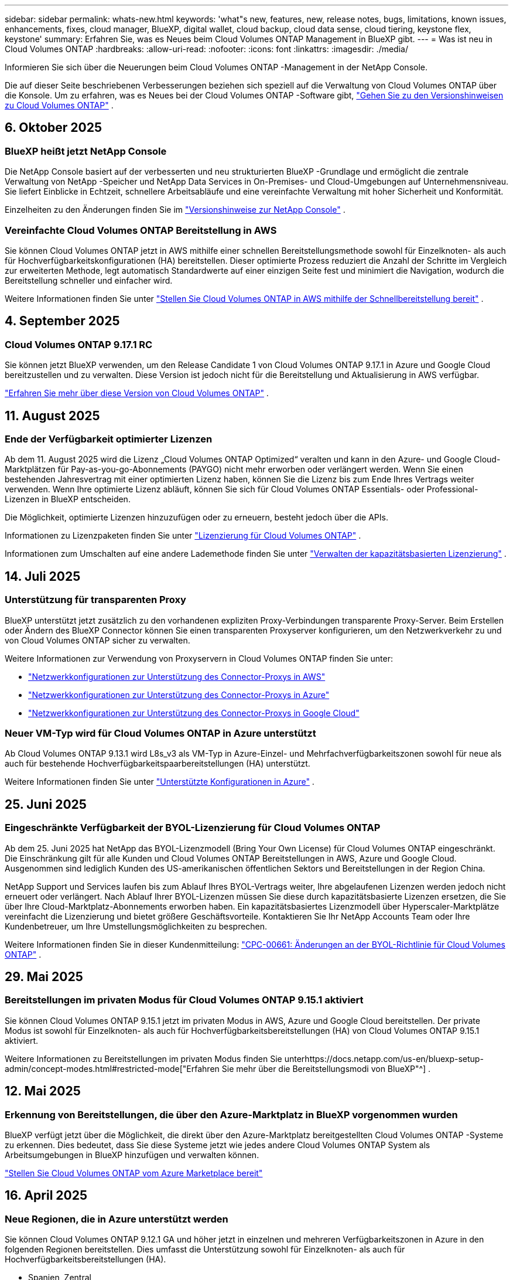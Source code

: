 ---
sidebar: sidebar 
permalink: whats-new.html 
keywords: 'what"s new, features, new, release notes, bugs, limitations, known issues, enhancements, fixes, cloud manager, BlueXP, digital wallet, cloud backup, cloud data sense, cloud tiering, keystone flex, keystone' 
summary: Erfahren Sie, was es Neues beim Cloud Volumes ONTAP Management in BlueXP gibt. 
---
= Was ist neu in Cloud Volumes ONTAP
:hardbreaks:
:allow-uri-read: 
:nofooter: 
:icons: font
:linkattrs: 
:imagesdir: ./media/


[role="lead"]
Informieren Sie sich über die Neuerungen beim Cloud Volumes ONTAP -Management in der NetApp Console.

Die auf dieser Seite beschriebenen Verbesserungen beziehen sich speziell auf die Verwaltung von Cloud Volumes ONTAP über die Konsole.  Um zu erfahren, was es Neues bei der Cloud Volumes ONTAP -Software gibt, https://docs.netapp.com/us-en/cloud-volumes-ontap-relnotes/index.html["Gehen Sie zu den Versionshinweisen zu Cloud Volumes ONTAP"^] .



== 6. Oktober 2025



=== BlueXP heißt jetzt NetApp Console

Die NetApp Console basiert auf der verbesserten und neu strukturierten BlueXP -Grundlage und ermöglicht die zentrale Verwaltung von NetApp -Speicher und NetApp Data Services in On-Premises- und Cloud-Umgebungen auf Unternehmensniveau. Sie liefert Einblicke in Echtzeit, schnellere Arbeitsabläufe und eine vereinfachte Verwaltung mit hoher Sicherheit und Konformität.

Einzelheiten zu den Änderungen finden Sie im https://docs.netapp.com/us-en/bluexp-relnotes/index.html["Versionshinweise zur NetApp Console"^] .



=== Vereinfachte Cloud Volumes ONTAP Bereitstellung in AWS

Sie können Cloud Volumes ONTAP jetzt in AWS mithilfe einer schnellen Bereitstellungsmethode sowohl für Einzelknoten- als auch für Hochverfügbarkeitskonfigurationen (HA) bereitstellen.  Dieser optimierte Prozess reduziert die Anzahl der Schritte im Vergleich zur erweiterten Methode, legt automatisch Standardwerte auf einer einzigen Seite fest und minimiert die Navigation, wodurch die Bereitstellung schneller und einfacher wird.

Weitere Informationen finden Sie unter  https://docs.netapp.com/us-en/bluexp-cloud-volumes-ontap/task-quick-deploy-aws.html["Stellen Sie Cloud Volumes ONTAP in AWS mithilfe der Schnellbereitstellung bereit"^] .



== 4. September 2025



=== Cloud Volumes ONTAP 9.17.1 RC

Sie können jetzt BlueXP verwenden, um den Release Candidate 1 von Cloud Volumes ONTAP 9.17.1 in Azure und Google Cloud bereitzustellen und zu verwalten. Diese Version ist jedoch nicht für die Bereitstellung und Aktualisierung in AWS verfügbar.

link:https://docs.netapp.com/us-en/cloud-volumes-ontap-relnotes/["Erfahren Sie mehr über diese Version von Cloud Volumes ONTAP"^] .



== 11. August 2025



=== Ende der Verfügbarkeit optimierter Lizenzen

Ab dem 11. August 2025 wird die Lizenz „Cloud Volumes ONTAP Optimized“ veralten und kann in den Azure- und Google Cloud-Marktplätzen für Pay-as-you-go-Abonnements (PAYGO) nicht mehr erworben oder verlängert werden. Wenn Sie einen bestehenden Jahresvertrag mit einer optimierten Lizenz haben, können Sie die Lizenz bis zum Ende Ihres Vertrags weiter verwenden. Wenn Ihre optimierte Lizenz abläuft, können Sie sich für Cloud Volumes ONTAP Essentials- oder Professional-Lizenzen in BlueXP entscheiden.

Die Möglichkeit, optimierte Lizenzen hinzuzufügen oder zu erneuern, besteht jedoch über die APIs.

Informationen zu Lizenzpaketen finden Sie unter https://docs.netapp.com/us-en/bluexp-cloud-volumes-ontap/concept-licensing.html["Lizenzierung für Cloud Volumes ONTAP"^] .

Informationen zum Umschalten auf eine andere Lademethode finden Sie unter https://docs.netapp.com/us-en/bluexp-cloud-volumes-ontap/task-manage-capacity-licenses.html["Verwalten der kapazitätsbasierten Lizenzierung"^] .



== 14. Juli 2025



=== Unterstützung für transparenten Proxy

BlueXP unterstützt jetzt zusätzlich zu den vorhandenen expliziten Proxy-Verbindungen transparente Proxy-Server.  Beim Erstellen oder Ändern des BlueXP Connector können Sie einen transparenten Proxyserver konfigurieren, um den Netzwerkverkehr zu und von Cloud Volumes ONTAP sicher zu verwalten.

Weitere Informationen zur Verwendung von Proxyservern in Cloud Volumes ONTAP finden Sie unter:

* https://docs.netapp.com/us-en/bluexp-cloud-volumes-ontap/reference-networking-aws.html#network-configurations-to-support-connector-proxy-servers["Netzwerkkonfigurationen zur Unterstützung des Connector-Proxys in AWS"^]
* https://docs.netapp.com/us-en/bluexp-cloud-volumes-ontap/azure/reference-networking-azure.html#network-configurations-to-support-connector["Netzwerkkonfigurationen zur Unterstützung des Connector-Proxys in Azure"^]
* https://docs.netapp.com/us-en/bluexp-cloud-volumes-ontap/reference-networking-gcp.html#network-configurations-to-support-connector-proxy["Netzwerkkonfigurationen zur Unterstützung des Connector-Proxys in Google Cloud"^]




=== Neuer VM-Typ wird für Cloud Volumes ONTAP in Azure unterstützt

Ab Cloud Volumes ONTAP 9.13.1 wird L8s_v3 als VM-Typ in Azure-Einzel- und Mehrfachverfügbarkeitszonen sowohl für neue als auch für bestehende Hochverfügbarkeitspaarbereitstellungen (HA) unterstützt.

Weitere Informationen finden Sie unter https://docs.netapp.com/us-en/cloud-volumes-ontap-relnotes/reference-configs-azure.html["Unterstützte Konfigurationen in Azure"^] .



== 25. Juni 2025



=== Eingeschränkte Verfügbarkeit der BYOL-Lizenzierung für Cloud Volumes ONTAP

Ab dem 25. Juni 2025 hat NetApp das BYOL-Lizenzmodell (Bring Your Own License) für Cloud Volumes ONTAP eingeschränkt. Die Einschränkung gilt für alle Kunden und Cloud Volumes ONTAP Bereitstellungen in AWS, Azure und Google Cloud. Ausgenommen sind lediglich Kunden des US-amerikanischen öffentlichen Sektors und Bereitstellungen in der Region China.

NetApp Support und Services laufen bis zum Ablauf Ihres BYOL-Vertrags weiter, Ihre abgelaufenen Lizenzen werden jedoch nicht erneuert oder verlängert. Nach Ablauf Ihrer BYOL-Lizenzen müssen Sie diese durch kapazitätsbasierte Lizenzen ersetzen, die Sie über Ihre Cloud-Marktplatz-Abonnements erworben haben. Ein kapazitätsbasiertes Lizenzmodell über Hyperscaler-Marktplätze vereinfacht die Lizenzierung und bietet größere Geschäftsvorteile. Kontaktieren Sie Ihr NetApp Accounts Team oder Ihre Kundenbetreuer, um Ihre Umstellungsmöglichkeiten zu besprechen.

Weitere Informationen finden Sie in dieser Kundenmitteilung:  https://mysupport.netapp.com/info/communications/CPC-00661.html["CPC-00661: Änderungen an der BYOL-Richtlinie für Cloud Volumes ONTAP"^] .



== 29. Mai 2025



=== Bereitstellungen im privaten Modus für Cloud Volumes ONTAP 9.15.1 aktiviert

Sie können Cloud Volumes ONTAP 9.15.1 jetzt im privaten Modus in AWS, Azure und Google Cloud bereitstellen.  Der private Modus ist sowohl für Einzelknoten- als auch für Hochverfügbarkeitsbereitstellungen (HA) von Cloud Volumes ONTAP 9.15.1 aktiviert.

Weitere Informationen zu Bereitstellungen im privaten Modus finden Sie unterhttps://docs.netapp.com/us-en/bluexp-setup-admin/concept-modes.html#restricted-mode["Erfahren Sie mehr über die Bereitstellungsmodi von BlueXP"^] .



== 12. Mai 2025



=== Erkennung von Bereitstellungen, die über den Azure-Marktplatz in BlueXP vorgenommen wurden

BlueXP verfügt jetzt über die Möglichkeit, die direkt über den Azure-Marktplatz bereitgestellten Cloud Volumes ONTAP -Systeme zu erkennen.  Dies bedeutet, dass Sie diese Systeme jetzt wie jedes andere Cloud Volumes ONTAP System als Arbeitsumgebungen in BlueXP hinzufügen und verwalten können.

https://docs.netapp.com/us-en/bluexp-cloud-volumes-ontap/task-deploy-cvo-azure-mktplc.html["Stellen Sie Cloud Volumes ONTAP vom Azure Marketplace bereit"^]



== 16. April 2025



=== Neue Regionen, die in Azure unterstützt werden

Sie können Cloud Volumes ONTAP 9.12.1 GA und höher jetzt in einzelnen und mehreren Verfügbarkeitszonen in Azure in den folgenden Regionen bereitstellen. Dies umfasst die Unterstützung sowohl für Einzelknoten- als auch für Hochverfügbarkeitsbereitstellungen (HA).

* Spanien, Zentral
* Mexiko-Zentral


Eine Liste aller Regionen finden Sie im https://bluexp.netapp.com/cloud-volumes-global-regions["Globale Regionenkarte unter Azure"^] .



== 14. April 2025



=== Automatisierte Erstellung von Storage-VMs durch die APIs in Google Cloud

Sie können jetzt die BlueXP -APIs verwenden, um die Erstellung von Speicher-VMs in Google Cloud zu automatisieren.  Sie haben diese Funktion in Cloud Volumes ONTAP Hochverfügbarkeitskonfigurationen (HA) verwendet und können sie jetzt auch in Einzelknotenbereitstellungen verwenden.  Mithilfe der BlueXP -APIs können Sie in Ihrer Google Cloud-Umgebung problemlos zusätzliche datenbereitstellende Speicher-VMs erstellen, umbenennen und löschen, ohne die erforderlichen Netzwerkschnittstellen, LIFs und Verwaltungs-LIFs manuell konfigurieren zu müssen.  Diese Automatisierung vereinfacht den Prozess der Verwaltung von Speicher-VMs.

https://docs.netapp.com/us-en/bluexp-cloud-volumes-ontap/task-managing-svms-gcp.html["Verwalten Sie datenbereitstellende Speicher-VMs für Cloud Volumes ONTAP in Google Cloud"^]



== 3. April 2025



=== Unterstützung für China-Regionen für Cloud Volumes ONTAP 9.13.1 in AWS

Sie können Cloud Volumes ONTAP 9.13.1 jetzt in AWS-Regionen in China bereitstellen. Dies umfasst die Unterstützung sowohl für Einzelknoten- als auch für Hochverfügbarkeitsbereitstellungen (HA). Es werden nur direkt von NetApp erworbene Lizenzen unterstützt.

Informationen zur regionalen Verfügbarkeit finden Sie im https://bluexp.netapp.com/cloud-volumes-global-regions["Globale Regionenkarten für Cloud Volumes ONTAP"^] .



== 28. März 2025



=== Bereitstellungen im privaten Modus für Cloud Volumes ONTAP 9.14.1 aktiviert

Sie können Cloud Volumes ONTAP 9.14.1 jetzt im privaten Modus in AWS, Azure und Google Cloud bereitstellen.  Der private Modus ist sowohl für Einzelknoten- als auch für Hochverfügbarkeitsbereitstellungen (HA) von Cloud Volumes ONTAP 9.14.1 aktiviert.

Weitere Informationen zu Bereitstellungen im privaten Modus finden Sie unterhttps://docs.netapp.com/us-en/bluexp-setup-admin/concept-modes.html#restricted-mode["Erfahren Sie mehr über die Bereitstellungsmodi von BlueXP"^] .



== 12. März 2025



=== Neue Regionen werden für die Bereitstellung mehrerer Verfügbarkeitszonen in Azure unterstützt.

Die folgenden Regionen unterstützen jetzt HA-Bereitstellungen in mehreren Verfügbarkeitszonen in Azure für Cloud Volumes ONTAP 9.12.1 GA und höher:

* Zentrale USA
* US Gov Virginia (US-Regierungsregion – Virginia)


Eine Liste aller Regionen finden Sie im https://bluexp.netapp.com/cloud-volumes-global-regions["Globale Regionenkarte unter Azure"^] .



== 10. März 2025



=== Automatisierte Erstellung von Storage-VMs über die APIs in Azure

Sie können jetzt die BlueXP -APIs verwenden, um zusätzliche datenbereitstellende Speicher-VMs für Cloud Volumes ONTAP in Azure zu erstellen, umzubenennen und zu löschen.  Durch die Verwendung der APIs wird der Prozess der Speicher-VM-Erstellung automatisiert, einschließlich der Konfiguration der erforderlichen Netzwerkschnittstellen, LIFs und eines Verwaltungs-LIF, wenn Sie eine Speicher-VM für Verwaltungszwecke verwenden müssen.

https://docs.netapp.com/us-en/bluexp-cloud-volumes-ontap/task-managing-svms-azure.html["Verwalten von datenbereitstellenden Speicher-VMs für Cloud Volumes ONTAP in Azure"^]



== 6. März 2025



=== Cloud Volumes ONTAP 9.16.1 GA

Sie können jetzt BlueXP verwenden, um die allgemein verfügbare Version von Cloud Volumes ONTAP 9.16.1 in Azure und Google Cloud bereitzustellen und zu verwalten. Diese Version ist jedoch nicht für die Bereitstellung und Aktualisierung in AWS verfügbar.

link:https://docs.netapp.com/us-en/cloud-volumes-ontap-9161-relnotes/["Erfahren Sie mehr über die neuen Funktionen dieser Version von Cloud Volumes ONTAP"^] .



== 03. März 2025



=== Unterstützung für die Region „Neuseeland Nord“ in Azure

Die Region „Neuseeland Nord“ wird jetzt in Azure für Einzelknoten- und Hochverfügbarkeitskonfigurationen (HA) von Cloud Volumes ONTAP 9.12.1 GA und höher unterstützt.  Beachten Sie, dass der Instanztyp Lsv3 in dieser Region nicht unterstützt wird.

Eine Liste aller unterstützten Regionen finden Sie im https://bluexp.netapp.com/cloud-volumes-global-regions["Globale Regionenkarte unter Azure"^] .



== 18. Februar 2025



=== Einführung der direkten Bereitstellung im Azure Marketplace

Sie können jetzt die Vorteile der direkten Bereitstellung im Azure Marketplace nutzen, um Cloud Volumes ONTAP einfach und schnell direkt vom Azure Marketplace aus bereitzustellen.  Mit dieser optimierten Methode können Sie die Kernfunktionen und -fähigkeiten von Cloud Volumes ONTAP in Ihrer Umgebung erkunden, ohne den BlueXP Connector einrichten oder andere Onboarding-Kriterien erfüllen zu müssen, die für die Bereitstellung von Cloud Volumes ONTAP über BlueXP erforderlich sind.

* https://docs.netapp.com/us-en/bluexp-cloud-volumes-ontap/concept-azure-mktplace-direct.html["Informieren Sie sich über die Bereitstellungsoptionen von Cloud Volumes ONTAP in Azure"^]
* https://docs.netapp.com/us-en/bluexp-cloud-volumes-ontap/task-deploy-cvo-azure-mktplc.html["Stellen Sie Cloud Volumes ONTAP vom Azure Marketplace bereit"^]




== 10. Februar 2025



=== Benutzerauthentifizierung für den Zugriff auf System Manager von BlueXP aktiviert

Als BlueXP -Administrator können Sie jetzt die Authentifizierung für ONTAP -Benutzer aktivieren, die von BlueXP aus auf ONTAP System Manager zugreifen.  Sie können diese Option aktivieren, indem Sie die BlueXP Connector-Einstellungen bearbeiten.  Diese Option ist für den Standard- und den privaten Modus verfügbar.

link:https://docs.netapp.com/us-en/bluexp-cloud-volumes-ontap/task-administer-advanced-view.html["Verwalten Sie Cloud Volumes ONTAP mit System Manager"^] .



=== BlueXP Advanced View wurde in System Manager umbenannt

Die Option zur erweiterten Verwaltung von Cloud Volumes ONTAP von BlueXP über ONTAP System Manager wurde von *Advanced View* in *System Manager* umbenannt.

link:https://docs.netapp.com/us-en/bluexp-cloud-volumes-ontap/task-administer-advanced-view.html["Verwalten Sie Cloud Volumes ONTAP mit System Manager"^] .



=== Einführung einer einfacheren Möglichkeit zur Lizenzverwaltung mit der BlueXP digital wallet

Jetzt können Sie die Verwaltung von Cloud Volumes ONTAP Lizenzen mithilfe verbesserter Navigationspunkte in der BlueXP digital wallet vereinfachen:

* Greifen Sie einfach über die Registerkarten *Verwaltung > Licenses and subscriptions > Übersicht/Direktlizenzen* auf Ihre Cloud Volumes ONTAP -Lizenzinformationen zu.
* Klicken Sie im Cloud Volume ONTAP Bereich auf der Registerkarte *Übersicht* auf *Anzeigen*, um einen umfassenden Überblick über Ihre kapazitätsbasierten Lizenzen zu erhalten.  Diese erweiterte Ansicht bietet detaillierte Einblicke in Ihre Lizenzen und Abonnements.
* Wenn Sie die vorherige Benutzeroberfläche bevorzugen, können Sie auf die Schaltfläche *Zur alten Ansicht wechseln* klicken, um die Lizenzdetails nach Typ anzuzeigen und die Abrechnungsmethoden für Ihre Lizenzen zu ändern.


link:https://docs.netapp.com/us-en/bluexp-cloud-volumes-ontap/task-manage-capacity-licenses.html["Kapazitätsbasierte Lizenzen verwalten"^] .



== 9. Dezember 2024



=== Liste der unterstützten VMs für Azure aktualisiert, um sie an die Best Practices anzupassen

Die Maschinenfamilien DS_v2 und Es_v3 stehen bei der Bereitstellung neuer Instanzen von Cloud Volumes ONTAP in Azure auf BlueXP nicht mehr zur Auswahl. Diese Familien werden nur in älteren, bestehenden Systemen beibehalten und unterstützt. Neue Bereitstellungen von Cloud Volumes ONTAP werden in Azure erst ab der Version 9.12.1 unterstützt. Wir empfehlen Ihnen, entweder auf Es_v4 oder eine andere Serie umzusteigen, die mit Cloud Volumes ONTAP 9.12.1 und höher kompatibel ist. Die Maschinen der Serien DS_v2 und Es_v3 stehen jedoch für neue Bereitstellungen über die API zur Verfügung.

https://docs.netapp.com/us-en/cloud-volumes-ontap-relnotes/reference-configs-azure.html["Unterstützte Konfigurationen in Azure"^]



== 11. November 2024



=== Ende der Verfügbarkeit knotenbasierter Lizenzen

NetApp hat das Ende der Verfügbarkeit (EOA) und des Supports (EOS) der knotenbasierten Lizenzierung von Cloud Volumes ONTAP geplant.  Ab dem 11. November 2024 wurde die begrenzte Verfügbarkeit von knotenbasierten Lizenzen beendet. Der Support für die knotenbasierte Lizenzierung endet am 31. Dezember 2024.  Nach dem EOA Ihrer knotenbasierten Lizenzen sollten Sie mithilfe des BlueXP Lizenzkonvertierungstools auf eine kapazitätsbasierte Lizenzierung umsteigen.

Bei jährlichen oder längerfristigen Verpflichtungen empfiehlt NetApp , dass Sie sich vor dem EOA-Datum oder dem Ablaufdatum der Lizenz an Ihren NetApp -Vertreter wenden, um sicherzustellen, dass die Voraussetzungen für den Übergang erfüllt sind.  Wenn Sie keinen langfristigen Vertrag für einen Cloud Volumes ONTAP Knoten haben und Ihr System mit einem On-Demand-Pay-as-you-go-Abonnement (PAYGO) betreiben, ist es wichtig, Ihre Konvertierung vor dem EOS-Datum zu planen.  Sowohl bei Langzeitverträgen als auch bei PAYGO-Abonnements können Sie das Lizenzkonvertierungstool BlueXP für eine nahtlose Konvertierung verwenden.

https://docs.netapp.com/us-en/bluexp-cloud-volumes-ontap/concept-licensing.html#end-of-availability-of-node-based-licenses["Ende der Verfügbarkeit von knotenbasierten Lizenzen"^] https://docs.netapp.com/us-en/bluexp-cloud-volumes-ontap/task-convert-node-capacity.html["Konvertieren Sie eine knotenbasierte Cloud Volumes ONTAP -Lizenz in eine kapazitätsbasierte Lizenz"^]



=== Entfernung knotenbasierter Bereitstellungen aus BlueXP

Die Option, Cloud Volumes ONTAP Systeme mithilfe knotenbasierter Lizenzen bereitzustellen, ist bei BlueXP veraltet.  Mit Ausnahme einiger Sonderfälle können Sie für Cloud Volumes ONTAP Bereitstellungen bei keinem Cloud-Anbieter knotenbasierte Lizenzen verwenden.

NetApp erkennt die folgenden besonderen Lizenzierungsanforderungen in Übereinstimmung mit vertraglichen Verpflichtungen und betrieblichen Anforderungen an und wird in diesen Situationen weiterhin knotenbasierte Lizenzen unterstützen:

* Kunden aus dem öffentlichen Sektor der USA
* Bereitstellungen im privaten Modus
* Bereitstellungen von Cloud Volumes ONTAP in AWS in der Region China
* Wenn Sie über eine gültige, nicht abgelaufene By-Node-Lizenz verfügen, bringen Sie Ihre eigene Lizenz mit (BYOL-Lizenz)


https://docs.netapp.com/us-en/bluexp-cloud-volumes-ontap/concept-licensing.html#end-of-availability-of-node-based-licenses["Ende der Verfügbarkeit von knotenbasierten Lizenzen"^]



=== Hinzufügen einer Cold Tier für Cloud Volumes ONTAP -Daten auf Azure Blob Storage

Mit BlueXP können Sie jetzt eine kalte Ebene auswählen, um die inaktiven Kapazitätsebenendaten im Azure Blob-Speicher zu speichern.  Durch Hinzufügen der kalten Ebene zu den vorhandenen warmen und kalten Ebenen erhalten Sie eine günstigere Speicheroption und eine verbesserte Kosteneffizienz.

https://docs.netapp.com/us-en/bluexp-cloud-volumes-ontap/concept-data-tiering.html#data-tiering-in-azure["Datentiering in Azure"^]



=== Option zum Einschränken des öffentlichen Zugriffs auf das Speicherkonto für Azure

Sie haben jetzt die Möglichkeit, den öffentlichen Zugriff auf Ihr Speicherkonto für Cloud Volumes ONTAP -Systeme in Azure einzuschränken.  Durch die Deaktivierung des Zugriffs können Sie Ihre private IP-Adresse vor Offenlegung schützen, selbst innerhalb desselben VNet, falls die Sicherheitsrichtlinien Ihres Unternehmens eingehalten werden müssen.  Diese Option deaktiviert auch die Datenschichtung für Ihre Cloud Volumes ONTAP Systeme und ist sowohl auf einzelne Knoten als auch auf Hochverfügbarkeitspaare anwendbar.

https://docs.netapp.com/us-en/bluexp-cloud-volumes-ontap/reference-networking-azure.html#security-group-rules["Sicherheitsgruppenregeln"^] .



=== WORM-Aktivierung nach der Bereitstellung von Cloud Volumes ONTAP

Sie haben jetzt die Möglichkeit, mithilfe von BlueXP den WORM-Speicher (Write Once, Read Many) auf einem vorhandenen Cloud Volumes ONTAP System zu aktivieren.  Diese Funktion bietet Ihnen die Flexibilität, WORM in einer Arbeitsumgebung zu aktivieren, auch wenn WORM bei der Erstellung nicht aktiviert war.  Nach der Aktivierung können Sie WORM nicht mehr deaktivieren.

https://docs.netapp.com/us-en/bluexp-cloud-volumes-ontap/concept-worm.html#enabling-worm-on-a-cloud-volumes-ontap-working-environment["Aktivieren von WORM in einer Cloud Volumes ONTAP Arbeitsumgebung"^]



== 25. Oktober 2024



=== Liste der unterstützten VMs für Google Cloud aktualisiert, um sie an die Best Practices anzupassen

Die Maschinen der n1-Serie stehen bei der Bereitstellung neuer Instanzen von Cloud Volumes ONTAP in Google Cloud auf BlueXP nicht mehr zur Auswahl. Die Maschinen der n1-Serie werden beibehalten und nur in älteren, bestehenden Systemen unterstützt. Neue Bereitstellungen von Cloud Volumes ONTAP werden in Google Cloud erst ab Version 9.8 unterstützt.  Wir empfehlen Ihnen, auf die Maschinentypen der n2-Serie umzusteigen, die mit Cloud Volumes ONTAP 9.8 und höher kompatibel sind. Die Maschinen der n1-Serie werden jedoch für neue Bereitstellungen über die API verfügbar sein.

https://docs.netapp.com/us-en/cloud-volumes-ontap-relnotes/reference-configs-gcp.html["Unterstützte Konfigurationen in Google Cloud"^] .



=== Unterstützung lokaler Zonen für Amazon Web Services im privaten Modus

BlueXP unterstützt jetzt AWS Local Zones für Cloud Volumes ONTAP Bereitstellungen mit hoher Verfügbarkeit (HA) im privaten Modus.  Die Unterstützung, die zuvor nur auf den Standardmodus beschränkt war, wurde jetzt auf den privaten Modus erweitert.


NOTE: AWS Local Zones werden nicht unterstützt, wenn BlueXP im eingeschränkten Modus verwendet wird.

Weitere Informationen zu AWS Local Zones mit HA-Bereitstellungen finden Sie unterlink:https://docs.netapp.com/us-en/bluexp-cloud-volumes-ontap/concept-ha.html#aws-local-zones["Lokale AWS-Zonen"^] .



== 7. Oktober 2024



=== Verbesserte Benutzererfahrung bei der Versionsauswahl für das Upgrade

Wenn Sie ab dieser Version versuchen, Cloud Volumes ONTAP mithilfe der BlueXP -Benachrichtigung zu aktualisieren, erhalten Sie Hinweise zu den zu verwendenden Standard-, neuesten und kompatiblen Versionen.  Außerdem können Sie jetzt den neuesten Patch oder die neueste Hauptversion auswählen, die mit Ihrer Cloud Volumes ONTAP -Instanz kompatibel ist, oder manuell eine Version für das Upgrade eingeben.

https://docs.netapp.com/us-en/bluexp-cloud-volumes-ontap/task-updating-ontap-cloud.html#upgrade-from-bluexp-notifications["Aktualisieren Sie die Cloud Volumes ONTAP -Software"]



== 9. September 2024



=== WORM- und ARP-Funktionalitäten sind nicht mehr kostenpflichtig

Die integrierten Datenschutz- und Sicherheitsfunktionen WORM (Write Once Read Many) und ARP (Autonomous Ransomware Protection) werden mit Cloud Volumes ONTAP Lizenzen ohne zusätzliche Kosten angeboten.  Das neue Preismodell gilt sowohl für neue als auch für bestehende BYOL- und PAYGO/Marketplace-Abonnements von AWS, Azure und Google Cloud.  Sowohl kapazitätsbasierte als auch knotenbasierte Lizenzen enthalten ARP und WORM für alle Konfigurationen, einschließlich Einzelknoten und Hochverfügbarkeitspaaren (HA), ohne zusätzliche Kosten.

Die vereinfachte Preisgestaltung bringt Ihnen folgende Vorteile:

* Für Konten, die derzeit WORM und ARP umfassen, fallen für diese Funktionen keine Gebühren mehr an.  In Zukunft werden Ihnen auf Ihrer Rechnung nur noch Gebühren für die Kapazitätsnutzung berechnet, wie es vor dieser Änderung der Fall war.  WORM und ARP werden in Ihren zukünftigen Rechnungen nicht mehr enthalten sein.
* Wenn Ihre aktuellen Konten diese Funktionen nicht enthalten, können Sie sich jetzt ohne zusätzliche Kosten für WORM und ARP entscheiden.
* Bei allen Cloud Volumes ONTAP Angeboten für neue Konten fallen keine Gebühren für WORM und ARP an.


Erfahren Sie mehr über diese Funktionen:

* https://docs.netapp.com/us-en/bluexp-cloud-volumes-ontap/task-protecting-ransomware.html["Aktivieren Sie NetApp Ransomware-Schutzlösungen für Cloud Volumes ONTAP"]
* https://docs.netapp.com/us-en/bluexp-cloud-volumes-ontap/concept-worm.html["WORM-Speicher"]




== 23. August 2024



=== Region Kanada West wird jetzt in AWS unterstützt

Die Region Kanada West wird jetzt in AWS für Cloud Volumes ONTAP 9.12.1 GA und höher unterstützt.

Eine Liste aller Regionen finden Sie im https://bluexp.netapp.com/cloud-volumes-global-regions["Globale Regionenkarte unter AWS"^] .



== 22. August 2024



=== Cloud Volumes ONTAP 9.15.1 GA

BlueXP kann jetzt die allgemein verfügbare Version von Cloud Volumes ONTAP 9.15.1 in AWS, Azure und Google Cloud bereitstellen und verwalten.

https://docs.netapp.com/us-en/cloud-volumes-ontap-9151-relnotes/["Erfahren Sie mehr über die neuen Funktionen dieser Version von Cloud Volumes ONTAP"^] .



== 8. August 2024



=== Edge Cache-Lizenzpakete veraltet

Für zukünftige Bereitstellungen von Cloud Volumes ONTAP werden keine kapazitätsbasierten Lizenzpakete für Edge Cache mehr verfügbar sein.  Sie können diese Funktionalität jedoch über die API nutzen.



=== Mindestversionsunterstützung für Flash Cache in Azure

Die für die Konfiguration von Flash Cache in Azure erforderliche Mindestversion von Cloud Volumes ONTAP ist 9.13.1 GA.  Sie können für die Bereitstellung von Flash Cache auf Cloud Volumes ONTAP -Systemen in Azure nur ONTAP 9.13.1 GA und spätere Versionen verwenden.

Informationen zu unterstützten Konfigurationen finden Sie unter https://docs.netapp.com/us-en/cloud-volumes-ontap-relnotes/reference-configs-azure.html#single-node-systems["Unterstützte Konfigurationen in Azure"^] .



=== Kostenlose Testversionen für Marktplatzabonnements veraltet

Die 30-tägige automatische kostenlose Test- oder Evaluierungslizenz für Pay-as-you-go-Abonnements im Marktplatz des Cloud-Anbieters ist in Cloud Volumes ONTAP nicht mehr verfügbar.  Die Abrechnung für alle Arten von Marktplatz-Abonnements (PAYGO oder Jahresvertrag) wird ab der ersten Nutzung aktiviert, ohne kostenlose Testphase.



== 10. Juni 2024



=== Cloud Volumes ONTAP 9.15.0

BlueXP kann jetzt Cloud Volumes ONTAP 9.15.0 in AWS, Azure und Google Cloud bereitstellen und verwalten.

https://docs.netapp.com/us-en/cloud-volumes-ontap-9150-relnotes/["Erfahren Sie mehr über die neuen Funktionen dieser Version von Cloud Volumes ONTAP"^] .



== 17. Mai 2024



=== Unterstützung für lokale Zonen von Amazon Web Services

Für Cloud Volumes ONTAP HA-Bereitstellungen ist jetzt Unterstützung für AWS Local Zones verfügbar.  Bei AWS Local Zones handelt es sich um eine Infrastrukturbereitstellung, bei der Speicher, Rechenleistung, Datenbanken und andere ausgewählte AWS-Dienste in der Nähe von Großstädten und Industriegebieten angesiedelt sind.


NOTE: AWS Local Zones werden unterstützt, wenn BlueXP im Standardmodus verwendet wird.  Derzeit werden AWS Local Zones nicht unterstützt, wenn BlueXP im eingeschränkten oder privaten Modus verwendet wird.

Weitere Informationen zu AWS Local Zones mit HA-Bereitstellungen finden Sie unter https://docs.netapp.com/us-en/bluexp-cloud-volumes-ontap/concept-ha.html#aws-local-zones["Lokale AWS-Zonen"^] .



== 23. April 2024



=== Neue Regionen werden für die Bereitstellung mehrerer Verfügbarkeitszonen in Azure unterstützt.

Die folgenden Regionen unterstützen jetzt HA-Bereitstellungen in mehreren Verfügbarkeitszonen in Azure für Cloud Volumes ONTAP 9.12.1 GA und höher:

* Deutschland West Mitte
* Polen, Mitte
* Westen USA 3
* Israel Central
* Italien Nord
* Kanada, Zentral


Eine Liste aller Regionen finden Sie im https://bluexp.netapp.com/cloud-volumes-global-regions["Globale Regionenkarte unter Azure"^] .



=== Die Region Johannesburg wird jetzt in Google Cloud unterstützt

Die Region Johannesburg(`africa-south1` Region) wird jetzt in Google Cloud für Cloud Volumes ONTAP 9.12.1 GA und höher unterstützt.

Eine Liste aller Regionen finden Sie im https://bluexp.netapp.com/cloud-volumes-global-regions["Globale Regionenkarte unter Google Cloud"^] .



=== Volume-Vorlagen und Tags werden nicht mehr unterstützt

Sie können kein Volume mehr aus einer Vorlage erstellen oder die Tags eines Volumes bearbeiten.  Diese Aktionen standen im Zusammenhang mit dem BlueXP -Reparaturdienst, der nicht mehr verfügbar ist.



== 8. März 2024



=== Unterstützung für Amazon Instant Metadata Service v2

In AWS unterstützen Cloud Volumes ONTAP, der Mediator und der Connector jetzt Amazon Instant Metadata Service v2 (IMDSv2) für alle Funktionen.  IMDSv2 bietet verbesserten Schutz vor Schwachstellen.  Bisher wurde nur IMDSv1 unterstützt.

Falls Ihre Sicherheitsrichtlinien dies erfordern, können Sie Ihre EC2-Instanzen für die Verwendung von IMDSv2 konfigurieren.  Anweisungen hierzu finden Sie unter https://docs.netapp.com/us-en/bluexp-setup-admin/task-require-imdsv2.html["BlueXP -Setup- und Administrationsdokumentation zur Verwaltung vorhandener Connectors"^] .



== 5. März 2024



=== Cloud Volumes ONTAP 9.14.1 GA

BlueXP kann jetzt die allgemein verfügbare Version von Cloud Volumes ONTAP 9.14.1 in AWS, Azure und Google Cloud bereitstellen und verwalten.

https://docs.netapp.com/us-en/cloud-volumes-ontap-9141-relnotes/["Erfahren Sie mehr über die neuen Funktionen dieser Version von Cloud Volumes ONTAP"^] .



== 2. Februar 2024



=== Unterstützung für VMs der Edv5-Serie in Azure

Cloud Volumes ONTAP unterstützt ab der Version 9.14.1 jetzt die folgenden VMs der Edv5-Serie.

* E4ds_v5
* E8ds_v5
* E20s_v5
* E32ds_v5
* E48ds_v5
* E64ds_v5


https://docs.netapp.com/us-en/cloud-volumes-ontap-relnotes/reference-configs-azure.html["Unterstützte Konfigurationen in Azure"^]



== 16. Januar 2024



=== Patch-Releases in BlueXP

Patch-Releases sind in BlueXP nur für die letzten drei Versionen von Cloud Volumes ONTAP verfügbar.

https://docs.netapp.com/us-en/bluexp-cloud-volumes-ontap/task-updating-ontap-cloud.html#patch-releases["Upgrade von Cloud Volumes ONTAP"^]



== 8. Januar 2024



=== Neue VMs für mehrere Azure-Verfügbarkeitszonen

Ab Cloud Volumes ONTAP 9.13.1 unterstützen die folgenden VM-Typen mehrere Azure-Verfügbarkeitszonen für neue und vorhandene Bereitstellungen von Hochverfügbarkeitspaaren:

* L16s_v3
* L32s_v3
* L48s_v3
* L64s_v3


https://docs.netapp.com/us-en/cloud-volumes-ontap-relnotes/reference-configs-azure.html["Unterstützte Konfigurationen in Azure"^]



== 6. Dezember 2023



=== Cloud Volumes ONTAP 9.14.1 RC1

BlueXP kann jetzt Cloud Volumes ONTAP 9.14.1 in AWS, Azure und Google Cloud bereitstellen und verwalten.

https://docs.netapp.com/us-en/cloud-volumes-ontap-9141-relnotes/["Erfahren Sie mehr über die neuen Funktionen dieser Version von Cloud Volumes ONTAP"^] .



=== Maximales Limit für FlexVol volume von 300 TiB

Sie können jetzt mit System Manager und der ONTAP CLI ab Cloud Volumes ONTAP 9.12.1 P2 und 9.13.0 P2 und in BlueXP ab Cloud Volumes ONTAP 9.13.1 ein FlexVol volume mit einer maximalen Größe von 300 TiB erstellen.

* https://docs.netapp.com/us-en/cloud-volumes-ontap-relnotes/reference-limits-aws.html#file-and-volume-limits["Speicherlimits in AWS"]
* https://docs.netapp.com/us-en/cloud-volumes-ontap-relnotes/reference-limits-azure.html#file-and-volume-limits["Speicherlimits in Azure"]
* https://docs.netapp.com/us-en/cloud-volumes-ontap-relnotes/reference-limits-gcp.html#logical-storage-limits["Speicherlimits in Google Cloud"]




== 5. Dezember 2023

Die folgenden Änderungen wurden eingeführt.



=== Neue Regionsunterstützung in Azure

.Unterstützung einer einzelnen Verfügbarkeitszonenregion
Die folgenden Regionen unterstützen jetzt hochverfügbare Bereitstellungen in einzelnen Verfügbarkeitszonen in Azure für Cloud Volumes ONTAP 9.12.1 GA und höher:

* Tel Aviv
* Mailand


.Unterstützung mehrerer Verfügbarkeitszonenregionen
Die folgenden Regionen unterstützen jetzt hochverfügbare Bereitstellungen in mehreren Verfügbarkeitszonen in Azure für Cloud Volumes ONTAP 9.12.1 GA und höher:

* Zentralindien
* Norwegen Ost
* Schweiz Nord
* Südafrika Nord
* Vereinigte Arabische Emirate Nord


Eine Liste aller Regionen finden Sie im https://bluexp.netapp.com/cloud-volumes-global-regions["Globale Regionenkarte unter Azure"^] .



== 10. November 2023

Die folgende Änderung wurde mit der Version 3.9.35 des Connectors eingeführt.



=== Die Region Berlin wird jetzt in der Google Cloud unterstützt

Die Region Berlin wird jetzt in Google Cloud für Cloud Volumes ONTAP 9.12.1 GA und höher unterstützt.

Eine Liste aller Regionen finden Sie im https://bluexp.netapp.com/cloud-volumes-global-regions["Globale Regionenkarte unter Google Cloud"^] .



== 8. November 2023

Die folgende Änderung wurde mit der Version 3.9.35 des Connectors eingeführt.



=== Die Region Tel Aviv wird jetzt in AWS unterstützt

Die Region Tel Aviv wird jetzt in AWS für Cloud Volumes ONTAP 9.12.1 GA und höher unterstützt.

Eine Liste aller Regionen finden Sie im https://bluexp.netapp.com/cloud-volumes-global-regions["Globale Regionenkarte unter AWS"^] .



== 1. November 2023

Die folgende Änderung wurde mit der Version 3.9.34 des Connectors eingeführt.



=== Die Region Saudi-Arabien wird jetzt in Google Cloud unterstützt

Die Region Saudi-Arabien wird jetzt in Google Cloud für Cloud Volumes ONTAP und den Connector für Cloud Volumes ONTAP 9.12.1 GA und höher unterstützt.

Eine Liste aller Regionen finden Sie im https://bluexp.netapp.com/cloud-volumes-global-regions["Globale Regionenkarte unter Google Cloud"^] .



== 23. Oktober 2023

Die folgende Änderung wurde mit der Version 3.9.34 des Connectors eingeführt.



=== Neue Regionen werden für HA-Bereitstellungen in mehreren Verfügbarkeitszonen in Azure unterstützt

Die folgenden Regionen in Azure unterstützen jetzt hochverfügbare Bereitstellungen in mehreren Verfügbarkeitszonen für Cloud Volumes ONTAP 9.12.1 GA und höher:

* Australien Ost
* Ostasien
* Frankreich, Mitte
* Nordeuropa
* Katar-Zentral
* Schweden, Mitte
* Westeuropa
* Westen USA 2


Eine Liste aller Regionen, die mehrere Verfügbarkeitszonen unterstützen, finden Sie im https://bluexp.netapp.com/cloud-volumes-global-regions["Globale Regionenkarte unter Azure"^] .



== 6. Oktober 2023

Die folgende Änderung wurde mit der Version 3.9.34 des Connectors eingeführt.



=== Cloud Volumes ONTAP 9.14.0

BlueXP kann jetzt die allgemein verfügbare Version von Cloud Volumes ONTAP 9.14.0 in AWS, Azure und Google Cloud bereitstellen und verwalten.

https://docs.netapp.com/us-en/cloud-volumes-ontap-9140-relnotes/["Erfahren Sie mehr über die neuen Funktionen dieser Version von Cloud Volumes ONTAP"^] .



== 10. September 2023

Die folgende Änderung wurde mit der Version 3.9.33 des Connectors eingeführt.



=== Unterstützung für VMs der Lsv3-Serie in Azure

Die Instanztypen L48s_v3 und L64s_v3 werden ab der Version 9.13.1 jetzt mit Cloud Volumes ONTAP in Azure für Einzelknoten- und Hochverfügbarkeitspaarbereitstellungen mit gemeinsam genutzten verwalteten Datenträgern in einzelnen und mehreren Verfügbarkeitszonen unterstützt.  Diese Instanztypen unterstützen Flash Cache.

https://docs.netapp.com/us-en/cloud-volumes-ontap-relnotes/reference-configs-azure.html["Unterstützte Konfigurationen für Cloud Volumes ONTAP in Azure anzeigen"^] https://docs.netapp.com/us-en/cloud-volumes-ontap-relnotes/reference-limits-azure.html["Speicherlimits für Cloud Volumes ONTAP in Azure anzeigen"^]



== 30. Juli 2023

Die folgenden Änderungen wurden mit der Version 3.9.32 des Connectors eingeführt.



=== Flash-Cache und Unterstützung für hohe Schreibgeschwindigkeit in Google Cloud

Flash-Cache und hohe Schreibgeschwindigkeit können in Google Cloud für Cloud Volumes ONTAP 9.13.1 und höher separat aktiviert werden.  Eine hohe Schreibgeschwindigkeit ist auf allen unterstützten Instanztypen verfügbar.  Flash Cache wird auf den folgenden Instanztypen unterstützt:

* n2-Standard-16
* n2-Standard-32
* n2-Standard-48
* n2-Standard-64


Sie können diese Funktionen separat oder zusammen sowohl bei Einzelknoten- als auch bei Hochverfügbarkeitspaarbereitstellungen verwenden.

https://docs.netapp.com/us-en/bluexp-cloud-volumes-ontap/task-deploying-gcp.html["Starten Sie Cloud Volumes ONTAP in Google Cloud"^]



=== Verbesserungen bei Nutzungsberichten

Es stehen nun verschiedene Verbesserungen der angezeigten Informationen in den Nutzungsberichten zur Verfügung.  Im Folgenden sind die Verbesserungen der Nutzungsberichte aufgeführt:

* Die Einheit TiB ist jetzt im Namen der Spalten enthalten.
* Ein neues Feld „Knoten“ für Seriennummern ist jetzt enthalten.
* Im Nutzungsbericht der Storage-VMs ist jetzt eine neue Spalte „Workload-Typ“ enthalten.
* Die Namen der Arbeitsumgebungen sind jetzt in den Berichten zur Speicher-VM- und Volume-Nutzung enthalten.
* Der Datenträgertyp „Datei“ trägt jetzt die Bezeichnung „Primär (Lesen/Schreiben)“.
* Der Datenträgertyp „sekundär“ trägt jetzt die Bezeichnung „Sekundär (DP)“.


Weitere Informationen zu Nutzungsberichten finden Sie unter https://docs.netapp.com/us-en/bluexp-cloud-volumes-ontap/task-manage-capacity-licenses.html#download-usage-reports["Nutzungsberichte herunterladen"^] .



== 26. Juli 2023

Die folgenden Änderungen wurden mit der Version 3.9.31 des Connectors eingeführt.



=== Cloud Volumes ONTAP 9.13.1 GA

BlueXP kann jetzt die allgemein verfügbare Version von Cloud Volumes ONTAP 9.13.1 in AWS, Azure und Google Cloud bereitstellen und verwalten.

https://docs.netapp.com/us-en/cloud-volumes-ontap-9131-relnotes/["Erfahren Sie mehr über die neuen Funktionen dieser Version von Cloud Volumes ONTAP"^] .



== 2. Juli 2023

Die folgenden Änderungen wurden mit der Version 3.9.31 des Connectors eingeführt.



=== Unterstützung für HA-Bereitstellungen in mehreren Verfügbarkeitszonen in Azure

Japan Ost und Korea Zentral in Azure unterstützen jetzt HA-Bereitstellungen in mehreren Verfügbarkeitszonen für Cloud Volumes ONTAP 9.12.1 GA und höher.

Eine Liste aller Regionen, die mehrere Verfügbarkeitszonen unterstützen, finden Sie im https://bluexp.netapp.com/cloud-volumes-global-regions["Globale Regionenkarte unter Azure"^] .



=== Unterstützung für autonomen Ransomware-Schutz

Autonomous Ransomware Protection (ARP) wird jetzt auf Cloud Volumes ONTAP unterstützt.  ARP-Unterstützung ist auf Cloud Volumes ONTAP Version 9.12.1 und höher verfügbar.

Weitere Informationen zu ARP mit Cloud Volumes ONTAP finden Sie unter https://docs.netapp.com/us-en/bluexp-cloud-volumes-ontap/task-protecting-ransomware.html#autonomous-ransomware-protection["Autonomer Ransomware-Schutz"^] .



== 26. Juni 2023

Die folgende Änderung wurde mit der Version 3.9.30 des Connectors eingeführt.



=== Cloud Volumes ONTAP 9.13.1 RC1

BlueXP kann jetzt Cloud Volumes ONTAP 9.13.1 in AWS, Azure und Google Cloud bereitstellen und verwalten.

https://docs.netapp.com/us-en/cloud-volumes-ontap-9131-relnotes["Erfahren Sie mehr über die neuen Funktionen dieser Version von Cloud Volumes ONTAP"^] .



== 4. Juni 2023

Die folgende Änderung wurde mit der Version 3.9.30 des Connectors eingeführt.



=== Aktualisierung der Versionsauswahl für Cloud Volumes ONTAP

Über die Seite „Cloud Volumes ONTAP aktualisieren“ können Sie jetzt wählen, ob Sie auf die neueste verfügbare Version von Cloud Volumes ONTAP oder auf eine ältere Version aktualisieren möchten.

Weitere Informationen zum Upgrade von Cloud Volumes ONTAP über BlueXP finden Sie unter https://docs.netapp.com/us-en/cloud-manager-cloud-volumes-ontap/task-updating-ontap-cloud.html#upgrade-cloud-volumes-ontap["Upgrade von Cloud Volumes ONTAP"^] .



== 7. Mai 2023

Die folgenden Änderungen wurden mit der Version 3.9.29 des Connectors eingeführt.



=== Die Region Katar wird jetzt in Google Cloud unterstützt

Die Region Katar wird jetzt in Google Cloud für Cloud Volumes ONTAP und den Connector für Cloud Volumes ONTAP 9.12.1 GA und höher unterstützt.



=== Die Region Schweden Mitte wird jetzt in Azure unterstützt

Die Region „Schweden, Mitte“ wird jetzt in Azure für Cloud Volumes ONTAP und den Connector für Cloud Volumes ONTAP 9.12.1 GA und höher unterstützt.



=== Unterstützung für HA-Bereitstellungen in mehreren Verfügbarkeitszonen in Azure Australien Ost

Die Region Australien-Ost in Azure unterstützt jetzt HA-Bereitstellungen in mehreren Verfügbarkeitszonen für Cloud Volumes ONTAP 9.12.1 GA und höher.



=== Aufschlüsselung der Ladenutzung

Jetzt können Sie herausfinden, was Ihnen in Rechnung gestellt wird, wenn Sie kapazitätsbasierte Lizenzen abonniert haben.  Die folgenden Arten von Nutzungsberichten stehen zum Download aus der digitalen Geldbörse in BlueXP zur Verfügung.  Die Nutzungsberichte liefern Kapazitätsdetails zu Ihren Abonnements und informieren Sie darüber, wie Ihnen die Ressourcen in Ihren Cloud Volumes ONTAP Abonnements in Rechnung gestellt werden.  Die herunterladbaren Berichte können problemlos mit anderen geteilt werden.

* Cloud Volumes ONTAP Paketnutzung
* Nutzung auf hohem Niveau
* Nutzung von Speicher-VMs
* Volume-Nutzung


Weitere Informationen finden Sie unter  https://docs.netapp.com/us-en/bluexp-cloud-volumes-ontap/task-manage-capacity-licenses.html["Kapazitätsbasierte Lizenzen verwalten"^] .



=== Beim Zugriff auf BlueXP ohne Marktplatz-Abonnement wird jetzt eine Benachrichtigung angezeigt

Wenn Sie jetzt ohne Marktplatzabonnement auf Cloud Volumes ONTAP in BlueXP zugreifen, wird eine Benachrichtigung angezeigt.  In der Benachrichtigung heißt es: „Für diese Arbeitsumgebung ist ein Marktplatzabonnement erforderlich, um den Geschäftsbedingungen von Cloud Volumes ONTAP zu entsprechen.“



== 4. April 2023



=== Unterstützung für China-Regionen für AWS

Ab Cloud Volumes ONTAP 9.12.1 GA werden China-Regionen in AWS jetzt wie folgt unterstützt.

* Einzelknotensysteme werden unterstützt.
* Es werden direkt von NetApp erworbene Lizenzen unterstützt.


Informationen zur regionalen Verfügbarkeit finden Sie im https://bluexp.netapp.com/cloud-volumes-global-regions["Globale Regionenkarten für Cloud Volumes ONTAP"^] .



== 3. April 2023

Die folgenden Änderungen wurden mit der Version 3.9.28 des Connectors eingeführt.



=== Die Region Turin wird jetzt in Google Cloud unterstützt

Die Region Turin wird jetzt in Google Cloud für Cloud Volumes ONTAP und den Connector für Cloud Volumes ONTAP 9.12.1 GA und höher unterstützt.



=== BlueXP digital wallet -Erweiterung

Die BlueXP digital wallet zeigt jetzt die lizenzierte Kapazität an, die Sie mit privaten Angeboten auf dem Marktplatz erworben haben.

https://docs.netapp.com/us-en/bluexp-cloud-volumes-ontap/task-manage-capacity-licenses.html["Erfahren Sie, wie Sie die verbrauchte Kapazität in Ihrem Konto anzeigen können"^] .



=== Unterstützung für Kommentare während der Volume-Erstellung

Mit dieser Version können Sie beim Erstellen eines Cloud Volumes ONTAP FlexGroup Volumes oder FlexVol volume mithilfe der API Kommentare abgeben.



=== Neugestaltung der BlueXP -Benutzeroberfläche für die Seiten „Übersicht“, „Volumes“ und „Aggregates “ von Cloud Volumes ONTAP

BlueXP verfügt jetzt über eine neu gestaltete Benutzeroberfläche für die Seiten „Übersicht“, „Volumes“ und „Aggregates “ von Cloud Volumes ONTAP .  Das kachelbasierte Design präsentiert in jeder Kachel umfassendere Informationen und sorgt so für ein besseres Benutzererlebnis.

image:screenshot-resource-page-rn.png["Dieser Screenshot zeigt die neu gestaltete BlueXP Benutzeroberfläche auf der Übersichtsseite von Cloud Volumes ONTAP .  Verschiedene Kacheln zeigen Speichereffizienz, Version, Kapazitätsverteilung, Informationen zur Cloud Volumes ONTAP Bereitstellung, Volumes, Aggregate, Replikationen und Backups."]



=== FlexGroup -Volumes über Cloud Volumes ONTAP sichtbar

FlexGroup -Volumes, die direkt über den ONTAP System Manager oder die ONTAP CLI erstellt wurden, können jetzt über die neu gestaltete Volume-Kachel in BlueXP angezeigt werden.  Identisch mit den für FlexVol -Volumes bereitgestellten Informationen bietet BlueXP detaillierte Informationen für erstellte FlexGroup Volumes über eine spezielle Volume-Kachel.


NOTE: Derzeit können Sie unter BlueXP nur vorhandene FlexGroup -Volumes anzeigen.  Die Möglichkeit, FlexGroup -Volumes in BlueXP zu erstellen, ist nicht verfügbar, aber für eine zukünftige Version geplant.

image:screenshot-show-flexgroup-volume.png["Ein Screenshot, der den Hover-Text des FlexGroup Volume-Symbols unter der Volume-Kachel zeigt."]

https://docs.netapp.com/us-en/bluexp-cloud-volumes-ontap/task-manage-volumes.html["Erfahren Sie mehr über das Anzeigen erstellter FlexGroup -Volumes."^]



== 13. März 2023



=== Unterstützung für China-Regionen in Azure

Die Region China Nord 3 wird jetzt für Einzelknotenbereitstellungen von Cloud Volumes ONTAP 9.12.1 GA und 9.13.0 GA in Azure unterstützt.  In diesen Regionen werden nur direkt von NetApp erworbene Lizenzen (BYOL-Lizenzen) unterstützt.


NOTE: Neue Bereitstellungen von Cloud Volumes ONTAP in den Regionen China werden nur in 9.12.1 GA und 9.13.0 GA unterstützt.  Sie können diese Versionen auf neuere Patches und Releases von Cloud Volumes ONTAP aktualisieren.  Wenn Sie neuere Versionen von Cloud Volumes ONTAP in chinesischen Regionen bereitstellen möchten, wenden Sie sich an den NetApp Support.

Informationen zur regionalen Verfügbarkeit finden Sie im https://bluexp.netapp.com/cloud-volumes-global-regions["Globale Regionenkarten für Cloud Volumes ONTAP"^] .



== 5. März 2023

Die folgenden Änderungen wurden mit der Version 3.9.27 des Connectors eingeführt.



=== Cloud Volumes ONTAP 9.13.0

BlueXP kann jetzt Cloud Volumes ONTAP 9.13.0 in AWS, Azure und Google Cloud bereitstellen und verwalten.

https://docs.netapp.com/us-en/cloud-volumes-ontap-9130-relnotes["Erfahren Sie mehr über die neuen Funktionen dieser Version von Cloud Volumes ONTAP"^] .



=== 16 TiB- und 32 Tib-Unterstützung in Azure

Cloud Volumes ONTAP unterstützt jetzt Festplattengrößen von 16 TiB und 32 TiB für Hochverfügbarkeitsbereitstellungen, die auf verwalteten Festplatten in Azure ausgeführt werden.

Erfahren Sie mehr über https://docs.netapp.com/us-en/cloud-volumes-ontap-relnotes/reference-configs-azure.html#supported-disk-sizes["unterstützte Datenträgergrößen in Azure"^] .



=== MTEKM-Lizenz

Die Multi-Tenant Encryption Key Management (MTEKM)-Lizenz ist jetzt in neuen und vorhandenen Cloud Volumes ONTAP Systemen mit Version 9.12.1 GA oder höher enthalten.

Durch die mandantenfähige externe Schlüsselverwaltung können einzelne Storage-VMs (SVMs) bei Verwendung von NetApp Volume Encryption ihre eigenen Schlüssel über einen KMIP-Server verwalten.

https://docs.netapp.com/us-en/bluexp-cloud-volumes-ontap/task-encrypting-volumes.html["Erfahren Sie, wie Sie Volumes mit NetApp Verschlüsselungslösungen verschlüsseln"^] .



=== Unterstützung für Umgebungen ohne Internet

Cloud Volumes ONTAP wird jetzt in jeder Cloud-Umgebung unterstützt, die vollständig vom Internet isoliert ist.  In diesen Umgebungen wird nur die knotenbasierte Lizenzierung (BYOL) unterstützt.  Kapazitätsbasierte Lizenzierung wird nicht unterstützt.  Installieren Sie zunächst die Connector-Software manuell, melden Sie sich bei der BlueXP Konsole an, die auf dem Connector ausgeführt wird, fügen Sie Ihre BYOL-Lizenz zur BlueXP digital wallet hinzu und stellen Sie dann Cloud Volumes ONTAP bereit.

* https://docs.netapp.com/us-en/bluexp-setup-admin/task-quick-start-private-mode.html["Installieren Sie den Connector an einem Ort ohne Internetzugang"^]
* https://docs.netapp.com/us-en/bluexp-setup-admin/task-logging-in.html["Greifen Sie auf die BlueXP -Konsole auf dem Connector zu"^]
* https://docs.netapp.com/us-en/bluexp-cloud-volumes-ontap/task-manage-node-licenses.html#manage-byol-licenses["Hinzufügen einer nicht zugewiesenen Lizenz"^]




=== Flash Cache und hohe Schreibgeschwindigkeit in Google Cloud

Unterstützung für Flash Cache, hohe Schreibgeschwindigkeit und eine hohe maximale Übertragungseinheit (MTU) von 8.896 Byte ist jetzt für ausgewählte Instanzen mit der Version Cloud Volumes ONTAP 9.13.0 verfügbar.

Erfahren Sie mehr über https://docs.netapp.com/us-en/cloud-volumes-ontap-relnotes/reference-configs-gcp.html["unterstützte Konfigurationen nach Lizenz für Google Cloud"^] .



== 5. Februar 2023

Die folgenden Änderungen wurden mit der Version 3.9.26 des Connectors eingeführt.



=== Erstellen einer Platzierungsgruppe in AWS

Für die Erstellung von Platzierungsgruppen mit AWS HA-Bereitstellungen in einer einzelnen Verfügbarkeitszone (AZ) ist jetzt eine neue Konfigurationseinstellung verfügbar.  Jetzt können Sie fehlgeschlagene Platzierungsgruppenerstellungen umgehen und zulassen, dass einzelne AWS HA-AZ-Bereitstellungen erfolgreich abgeschlossen werden.

Ausführliche Informationen zum Konfigurieren der Einstellungen für die Platzierungsgruppenerstellung finden Sie unter https://docs.netapp.com/us-en/bluexp-cloud-volumes-ontap/task-configure-placement-group-failure-aws.html#overview["Konfigurieren der Platzierungsgruppenerstellung für AWS HA Single AZ"^] .



=== Aktualisierung der Konfiguration der privaten DNS-Zone

Jetzt ist eine neue Konfigurationseinstellung verfügbar, mit der Sie bei der Verwendung von Azure Private Links die Erstellung einer Verbindung zwischen einer privaten DNS-Zone und einem virtuellen Netzwerk vermeiden können.  Die Erstellung ist standardmäßig aktiviert.

https://docs.netapp.com/us-en/bluexp-cloud-volumes-ontap/task-enabling-private-link.html#provide-bluexp-with-details-about-your-azure-private-dns["Geben Sie BlueXP Details zu Ihrem Azure Private DNS"^]



=== WORM-Speicherung und Daten-Tiering

Sie können jetzt sowohl Data Tiering als auch WORM-Speicher zusammen aktivieren, wenn Sie ein Cloud Volumes ONTAP 9.8-System oder höher erstellen.  Durch die Aktivierung der Datenschichtung mit WORM-Speicher können Sie die Daten in einem Objektspeicher in der Cloud schichten.

https://docs.netapp.com/us-en/bluexp-cloud-volumes-ontap/concept-worm.html["Erfahren Sie mehr über WORM-Speicher."^]



== 1. Januar 2023

Die folgenden Änderungen wurden mit der Version 3.9.25 des Connectors eingeführt.



=== In Google Cloud verfügbare Lizenzpakete

Für Cloud Volumes ONTAP sind optimierte und Edge Cache-Kapazitäts-basierte Lizenzpakete im Google Cloud Marketplace als Pay-as-you-go-Angebot oder als Jahresvertrag verfügbar.

Siehe https://docs.netapp.com/us-en/bluexp-cloud-volumes-ontap/concept-licensing.html#packages["Cloud Volumes ONTAP -Lizenzierung"^] .



=== Standardkonfiguration für Cloud Volumes ONTAP

Die Multi-Tenant Encryption Key Management (MTEKM)-Lizenz ist in neuen Cloud Volumes ONTAP Bereitstellungen nicht mehr enthalten.

Weitere Informationen zu den ONTAP -Funktionslizenzen, die automatisch mit Cloud Volumes ONTAP installiert werden, finden Sie unter https://docs.netapp.com/us-en/bluexp-cloud-volumes-ontap/reference-default-configs.html["Standardkonfiguration für Cloud Volumes ONTAP"^] .



== 15. Dezember 2022



=== Cloud Volumes ONTAP 9.12.0

BlueXP kann jetzt Cloud Volumes ONTAP 9.12.0 in AWS und Google Cloud bereitstellen und verwalten.

https://docs.netapp.com/us-en/cloud-volumes-ontap-9120-relnotes["Erfahren Sie mehr über die neuen Funktionen dieser Version von Cloud Volumes ONTAP"^] .



== 8. Dezember 2022



=== Cloud Volumes ONTAP 9.12.1

BlueXP kann jetzt Cloud Volumes ONTAP 9.12.1 bereitstellen und verwalten, einschließlich Unterstützung für neue Funktionen und zusätzliche Regionen von Cloud-Anbietern.

https://docs.netapp.com/us-en/cloud-volumes-ontap-9121-relnotes["Erfahren Sie mehr über die neuen Funktionen dieser Version von Cloud Volumes ONTAP"^]



== 4. Dezember 2022

Die folgenden Änderungen wurden mit der Version 3.9.24 des Connectors eingeführt.



=== WORM + Cloud Backup jetzt während der Erstellung von Cloud Volumes ONTAP verfügbar

Während des Erstellungsprozesses von Cloud Volumes ONTAP können jetzt sowohl die Funktionen „Write Once, Read Many“ (WORM) als auch „Cloud Backup“ aktiviert werden.



=== Die Region Israel wird jetzt in Google Cloud unterstützt

Die Region Israel wird jetzt in Google Cloud für Cloud Volumes ONTAP und den Connector für Cloud Volumes ONTAP 9.11.1 P3 und höher unterstützt.



== 15. November 2022

Die folgenden Änderungen wurden mit der Version 3.9.23 des Connectors eingeführt.



=== ONTAP S3-Lizenz in Google Cloud

Eine ONTAP S3-Lizenz ist jetzt in neuen und vorhandenen Cloud Volumes ONTAP Systemen mit Version 9.12.1 oder höher in der Google Cloud Platform enthalten.

https://docs.netapp.com/us-en/ontap/object-storage-management/index.html["ONTAP -Dokumentation: Erfahren Sie, wie Sie S3-Objektspeicherdienste konfigurieren und verwalten"^]



== 6. November 2022

Die folgenden Änderungen wurden mit der Version 3.9.23 des Connectors eingeführt.



=== Verschieben von Ressourcengruppen in Azure

Sie können jetzt eine Arbeitsumgebung innerhalb desselben Azure-Abonnements von einer Ressourcengruppe in eine andere Ressourcengruppe in Azure verschieben.

Weitere Informationen finden Sie unter  https://docs.netapp.com/us-en/bluexp-cloud-volumes-ontap/task-moving-resource-groups-azure.html["Verschieben von Ressourcengruppen"] .



=== NDMP-Kopierzertifizierung

NDMP-Copy ist jetzt für die Verwendung mit Cloud Volume ONTAP zertifiziert.

Informationen zur Konfiguration und Verwendung von NDMP finden Sie im https://docs.netapp.com/us-en/ontap/ndmp/index.html["ONTAP -Dokumentation: Übersicht über die NDMP-Konfiguration"] .



=== Unterstützung für verwaltete Datenträgerverschlüsselung für Azure

Es wurde eine neue Azure-Berechtigung hinzugefügt, mit der Sie jetzt alle verwalteten Datenträger bei der Erstellung verschlüsseln können.

Weitere Informationen zu dieser neuen Funktionalität finden Sie unter https://docs.netapp.com/us-en/bluexp-cloud-volumes-ontap/task-set-up-azure-encryption.html["Richten Sie Cloud Volumes ONTAP für die Verwendung eines vom Kunden verwalteten Schlüssels in Azure ein"] .



== 18. September 2022

Die folgenden Änderungen wurden mit der Version 3.9.22 des Connectors eingeführt.



=== Verbesserungen für Digital Wallet

* Das Digital Wallet zeigt jetzt eine Zusammenfassung des Optimized I/O-Lizenzpakets und der bereitgestellten WORM-Kapazität für Cloud Volumes ONTAP Systeme in Ihrem gesamten Konto an.
+
Mithilfe dieser Angaben können Sie besser verstehen, welche Kosten Ihnen in Rechnung gestellt werden und ob Sie zusätzliche Kapazität erwerben müssen.

+
https://docs.netapp.com/us-en/bluexp-cloud-volumes-ontap/task-manage-capacity-licenses.html["Erfahren Sie, wie Sie die verbrauchte Kapazität in Ihrem Konto anzeigen können"] .

* Sie können jetzt von einer Lademethode zur optimierten Lademethode wechseln.
+
https://docs.netapp.com/us-en/bluexp-cloud-volumes-ontap/task-manage-capacity-licenses.html["Erfahren Sie, wie Sie die Lademethode ändern"] .





=== Optimieren Sie Kosten und Leistung

Sie können jetzt die Kosten und Leistung eines Cloud Volumes ONTAP Systems direkt vom Canvas aus optimieren.

Nachdem Sie eine Arbeitsumgebung ausgewählt haben, können Sie die Option *Kosten und Leistung optimieren* wählen, um den Instanztyp für Cloud Volumes ONTAP zu ändern.  Durch die Auswahl einer kleineren Instanz können Sie Kosten senken, während der Wechsel zu einer größeren Instanz Ihnen dabei helfen kann, die Leistung zu optimieren.

image:https://raw.githubusercontent.com/NetAppDocs/bluexp-cloud-volumes-ontap/main/media/screenshot-optimize-cost-performance.png["Ein Screenshot der Option „Kosten und Leistung optimieren“, die im Canvas verfügbar ist, nachdem Sie ein Cloud Volumes ONTAP -System ausgewählt haben."]



=== AutoSupport -Benachrichtigungen

BlueXP generiert jetzt eine Benachrichtigung, wenn ein Cloud Volumes ONTAP System keine AutoSupport Nachrichten senden kann.  Die Benachrichtigung enthält einen Link zu Anweisungen, die Sie zur Behebung von Netzwerkproblemen verwenden können.



== 31. Juli 2022

Die folgenden Änderungen wurden mit der Version 3.9.21 des Connectors eingeführt.



=== MTEKM-Lizenz

Die Multi-Tenant Encryption Key Management (MTEKM)-Lizenz ist jetzt in neuen und vorhandenen Cloud Volumes ONTAP Systemen mit Version 9.11.1 oder höher enthalten.

Durch die mandantenfähige externe Schlüsselverwaltung können einzelne Storage-VMs (SVMs) bei Verwendung von NetApp Volume Encryption ihre eigenen Schlüssel über einen KMIP-Server verwalten.

https://docs.netapp.com/us-en/bluexp-cloud-volumes-ontap/task-encrypting-volumes.html["Erfahren Sie, wie Sie Volumes mit NetApp Verschlüsselungslösungen verschlüsseln"] .



=== Proxyserver

BlueXP konfiguriert Ihre Cloud Volumes ONTAP -Systeme jetzt automatisch so, dass der Connector als Proxyserver verwendet wird, wenn keine ausgehende Internetverbindung zum Senden von AutoSupport -Nachrichten verfügbar ist.

AutoSupport überwacht proaktiv den Zustand Ihres Systems und sendet Nachrichten an den technischen Support von NetApp .

Die einzige Voraussetzung besteht darin, sicherzustellen, dass die Sicherheitsgruppe des Connectors _eingehende_ Verbindungen über Port 3128 zulässt.  Sie müssen diesen Port öffnen, nachdem Sie den Connector bereitgestellt haben.



=== Lademethode ändern

Sie können jetzt die Abrechnungsmethode für ein Cloud Volumes ONTAP -System ändern, das eine kapazitätsbasierte Lizenzierung verwendet.  Wenn Sie beispielsweise ein Cloud Volumes ONTAP -System mit dem Essentials-Paket bereitgestellt haben, können Sie es auf das Professional-Paket umstellen, wenn sich Ihre Geschäftsanforderungen ändern.  Diese Funktion ist im Digital Wallet verfügbar.

https://docs.netapp.com/us-en/bluexp-cloud-volumes-ontap/task-manage-capacity-licenses.html["Erfahren Sie, wie Sie die Lademethode ändern"] .



=== Verbesserung der Sicherheitsgruppe

Wenn Sie eine Cloud Volumes ONTAP Arbeitsumgebung erstellen, können Sie jetzt über die Benutzeroberfläche auswählen, ob die vordefinierte Sicherheitsgruppe nur Datenverkehr innerhalb des ausgewählten Netzwerks (empfohlen) oder aller Netzwerke zulassen soll.

image:https://raw.githubusercontent.com/NetAppDocs/bluexp-cloud-volumes-ontap/main/media/screenshot-allow-traffic.png["Ein Screenshot, der die Option „Datenverkehr zulassen innerhalb“ zeigt, die im Arbeitsumgebungsassistenten beim Auswählen einer Sicherheitsgruppe verfügbar ist."]



== 18. Juli 2022



=== Neue Lizenzpakete in Azure

Für Cloud Volumes ONTAP in Azure sind zwei neue kapazitätsbasierte Lizenzpakete verfügbar, wenn Sie über ein Azure Marketplace-Abonnement bezahlen:

* *Optimiert*: Bezahlen Sie für bereitgestellte Kapazität und E/A-Vorgänge separat
* *Edge Cache*: Lizenzierung für https://bluexp.netapp.com/cloud-volumes-edge-cache["Cloud Volumes Edge Cache"^]


https://docs.netapp.com/us-en/bluexp-cloud-volumes-ontap/concept-licensing.html#packages["Erfahren Sie mehr über diese Lizenzpakete"] .



== 3. Juli 2022

Die folgenden Änderungen wurden mit der Version 3.9.20 des Connectors eingeführt.



=== Digitale Geldbörse

Die digitale Geldbörse zeigt Ihnen jetzt die gesamte verbrauchte Kapazität in Ihrem Konto und die verbrauchte Kapazität pro Lizenzpaket an.  Auf diese Weise können Sie besser nachvollziehen, welche Kosten Ihnen in Rechnung gestellt werden und ob Sie zusätzliche Kapazität erwerben müssen.

image:https://raw.githubusercontent.com/NetAppDocs/bluexp-cloud-volumes-ontap/main/media/screenshot-digital-wallet-summary.png["Ein Screenshot, der die Digital Wallet-Seite für kapazitätsbasierte Lizenzen zeigt.  Die Seite bietet einen Überblick über die verbrauchte Kapazität in Ihrem Konto und schlüsselt die verbrauchte Kapazität anschließend nach Lizenzpaket auf."]



=== Verbesserung von Elastic Volumes

BlueXP unterstützt jetzt die Funktion „Amazon EBS Elastic Volumes“ beim Erstellen einer Cloud Volumes ONTAP Arbeitsumgebung über die Benutzeroberfläche.  Die Funktion „Elastic Volumes“ ist standardmäßig aktiviert, wenn gp3- oder io1-Datenträger verwendet werden.  Sie können die anfängliche Kapazität basierend auf Ihrem Speicherbedarf auswählen und sie nach der Bereitstellung von Cloud Volumes ONTAP überarbeiten.

https://docs.netapp.com/us-en/bluexp-cloud-volumes-ontap/concept-aws-elastic-volumes.html["Erfahren Sie mehr über die Unterstützung für Elastic Volumes in AWS"] .



=== ONTAP S3-Lizenz in AWS

Eine ONTAP S3-Lizenz ist jetzt auf neuen und vorhandenen Cloud Volumes ONTAP Systemen mit Version 9.11.0 oder höher in AWS enthalten.

https://docs.netapp.com/us-en/ontap/object-storage-management/index.html["ONTAP -Dokumentation: Erfahren Sie, wie Sie S3-Objektspeicherdienste konfigurieren und verwalten"^]



=== Neue Azure Cloud-Regionsunterstützung

Ab der Version 9.10.1 wird Cloud Volumes ONTAP jetzt in der Azure-Region „West US 3“ unterstützt.

https://bluexp.netapp.com/cloud-volumes-global-regions["Vollständige Liste der unterstützten Regionen für Cloud Volumes ONTAP anzeigen"^]



=== ONTAP S3-Lizenz in Azure

Eine ONTAP S3-Lizenz ist jetzt auf neuen und vorhandenen Cloud Volumes ONTAP Systemen mit Version 9.9.1 oder höher in Azure enthalten.

https://docs.netapp.com/us-en/ontap/object-storage-management/index.html["ONTAP -Dokumentation: Erfahren Sie, wie Sie S3-Objektspeicherdienste konfigurieren und verwalten"^]



== 7. Juni 2022

Die folgenden Änderungen wurden mit der Version 3.9.19 des Connectors eingeführt.



=== Cloud Volumes ONTAP 9.11.1

BlueXP kann jetzt Cloud Volumes ONTAP 9.11.1 bereitstellen und verwalten, einschließlich Unterstützung für neue Funktionen und zusätzliche Regionen von Cloud-Anbietern.

https://docs.netapp.com/us-en/cloud-volumes-ontap-9111-relnotes["Erfahren Sie mehr über die neuen Funktionen dieser Version von Cloud Volumes ONTAP"^]



=== Neue erweiterte Ansicht

Wenn Sie eine erweiterte Verwaltung von Cloud Volumes ONTAP durchführen müssen, können Sie dies mit dem ONTAP System Manager tun, einer Verwaltungsschnittstelle, die mit einem ONTAP -System bereitgestellt wird.  Wir haben die System Manager-Schnittstelle direkt in BlueXP integriert, sodass Sie BlueXP für erweiterte Verwaltungsvorgänge nicht verlassen müssen.

Diese erweiterte Ansicht ist als Vorschau mit Cloud Volumes ONTAP 9.10.0 und höher verfügbar. Wir planen, dieses Erlebnis zu verfeinern und in kommenden Versionen Verbesserungen hinzuzufügen. Bitte senden Sie uns Feedback über den Chat im Produkt.

https://docs.netapp.com/us-en/bluexp-cloud-volumes-ontap/task-administer-advanced-view.html["Erfahren Sie mehr über die erweiterte Ansicht"] .



=== Unterstützung für Amazon EBS Elastic Volumes

Die Unterstützung der Amazon EBS Elastic Volumes-Funktion mit einem Cloud Volumes ONTAP -Aggregat bietet eine bessere Leistung und zusätzliche Kapazität und ermöglicht BlueXP gleichzeitig, die zugrunde liegende Festplattenkapazität nach Bedarf automatisch zu erhöhen.

Unterstützung für Elastic Volumes ist ab den _neuen_ Cloud Volumes ONTAP 9.11.0-Systemen und mit den EBS-Festplattentypen gp3 und io1 verfügbar.

https://docs.netapp.com/us-en/bluexp-cloud-volumes-ontap/concept-aws-elastic-volumes.html["Erfahren Sie mehr über die Unterstützung für Elastic Volumes"] .

Beachten Sie, dass die Unterstützung für Elastic Volumes neue AWS-Berechtigungen für den Connector erfordert:

[source, json]
----
"ec2:DescribeVolumesModifications",
"ec2:ModifyVolume",
----
Stellen Sie sicher, dass Sie diese Berechtigungen für jeden Satz von AWS-Anmeldeinformationen erteilen, den Sie zu BlueXP hinzugefügt haben. https://docs.netapp.com/us-en/bluexp-setup-admin/reference-permissions-aws.html["Aktuelle Connector-Richtlinie für AWS anzeigen"^] .



=== Unterstützung für die Bereitstellung von HA-Paaren in gemeinsam genutzten AWS-Subnetzen

Cloud Volumes ONTAP 9.11.1 umfasst Unterstützung für AWS VPC-Sharing.  Mit dieser Version des Connectors können Sie bei Verwendung der API ein HA-Paar in einem gemeinsam genutzten AWS-Subnetz bereitstellen.

https://docs.netapp.com/us-en/bluexp-cloud-volumes-ontap/task-deploy-aws-shared-vpc.html["Erfahren Sie, wie Sie ein HA-Paar in einem gemeinsam genutzten Subnetz bereitstellen"] .



=== Eingeschränkter Netzwerkzugriff bei Verwendung von Service-Endpunkten

BlueXP beschränkt jetzt den Netzwerkzugriff bei Verwendung eines VNet-Dienstendpunkts für Verbindungen zwischen Cloud Volumes ONTAP und Speicherkonten.  BlueXP verwendet einen Dienstendpunkt, wenn Sie Azure Private Link-Verbindungen deaktivieren.

https://docs.netapp.com/us-en/bluexp-cloud-volumes-ontap/task-enabling-private-link.html["Erfahren Sie mehr über Azure Private Link-Verbindungen mit Cloud Volumes ONTAP"] .



=== Unterstützung für die Erstellung von Speicher-VMs in Google Cloud

Ab der Version 9.11.1 werden jetzt mehrere Speicher-VMs mit Cloud Volumes ONTAP in Google Cloud unterstützt.  Ab dieser Version des Connectors können Sie mit BlueXP mithilfe der API Speicher-VMs auf Cloud Volumes ONTAP HA-Paaren in Google Cloud erstellen.

Für die Unterstützung beim Erstellen von Speicher-VMs sind neue Google Cloud-Berechtigungen für den Connector erforderlich:

[source, yaml]
----
- compute.instanceGroups.get
- compute.addresses.get
----
Beachten Sie, dass Sie die ONTAP CLI oder den System Manager verwenden müssen, um eine Speicher-VM auf einem Einzelknotensystem zu erstellen.

* https://docs.netapp.com/us-en/cloud-volumes-ontap-relnotes/reference-limits-gcp.html#storage-vm-limits["Erfahren Sie mehr über Speicher-VM-Limits in Google Cloud"^]
* https://docs.netapp.com/us-en/bluexp-cloud-volumes-ontap/task-managing-svms-gcp.html["Erfahren Sie, wie Sie datenbereitstellende Speicher-VMs für Cloud Volumes ONTAP in Google Cloud erstellen."]




== 2. Mai 2022

Die folgenden Änderungen wurden mit der Version 3.9.18 des Connectors eingeführt.



=== Cloud Volumes ONTAP 9.11.0

BlueXP kann jetzt Cloud Volumes ONTAP 9.11.0 bereitstellen und verwalten.

https://docs.netapp.com/us-en/cloud-volumes-ontap-9110-relnotes["Erfahren Sie mehr über die neuen Funktionen dieser Version von Cloud Volumes ONTAP"^] .



=== Verbesserung der Mediator-Upgrades

Wenn BlueXP den Mediator für ein HA-Paar aktualisiert, überprüft es jetzt, ob ein neues Mediator-Image verfügbar ist, bevor es die Bootdiskette löscht.  Diese Änderung stellt sicher, dass der Mediator auch dann erfolgreich weiterarbeiten kann, wenn der Upgrade-Prozess fehlschlägt.



=== Die Registerkarte „K8s“ wurde entfernt

Die Registerkarte „K8s“ war in einer früheren Version veraltet und wurde jetzt entfernt.



=== Jahresvertrag in Azure

Die Pakete Essentials und Professional sind jetzt in Azure über einen Jahresvertrag verfügbar.  Sie können sich an Ihren NetApp Vertriebsmitarbeiter wenden, um einen Jahresvertrag abzuschließen.  Der Vertrag ist als privates Angebot im Azure Marketplace verfügbar.

Nachdem NetApp Ihnen das private Angebot mitgeteilt hat, können Sie beim Abonnieren im Azure Marketplace während der Erstellung der Arbeitsumgebung den Jahresplan auswählen.

https://docs.netapp.com/us-en/bluexp-cloud-volumes-ontap/concept-licensing.html["Erfahren Sie mehr über die Lizenzierung"] .



=== S3 Glacier Sofortabruf

Sie können jetzt mehrstufige Daten in der Amazon S3 Glacier Instant Retrieval-Speicherklasse speichern.

https://docs.netapp.com/us-en/bluexp-cloud-volumes-ontap/task-tiering.html#changing-the-storage-class-for-tiered-data["Erfahren Sie, wie Sie die Speicherklasse für mehrstufige Daten ändern"] .



=== Für den Connector sind neue AWS-Berechtigungen erforderlich

Die folgenden Berechtigungen sind jetzt erforderlich, um eine AWS-Spread-Placement-Gruppe zu erstellen, wenn ein HA-Paar in einer einzelnen Availability Zone (AZ) bereitgestellt wird:

[source, json]
----
"ec2:DescribePlacementGroups",
"iam:GetRolePolicy",
----
Diese Berechtigungen sind jetzt erforderlich, um die Erstellung der Platzierungsgruppe durch BlueXP zu optimieren.

Stellen Sie sicher, dass Sie diese Berechtigungen für jeden Satz von AWS-Anmeldeinformationen erteilen, den Sie zu BlueXP hinzugefügt haben. https://docs.netapp.com/us-en/bluexp-setup-admin/reference-permissions-aws.html["Aktuelle Connector-Richtlinie für AWS anzeigen"^] .



=== Neue Unterstützung für Google Cloud-Regionen

Cloud Volumes ONTAP wird ab Version 9.10.1 in den folgenden Google Cloud-Regionen unterstützt:

* Delhi (Asien-Süd2)
* Melbourne (Australien-Südost2)
* Mailand (Europa-West8) – nur einzelner Knoten
* Santiago (Südamerika-West1) – nur einzelner Knoten


https://bluexp.netapp.com/cloud-volumes-global-regions["Vollständige Liste der unterstützten Regionen für Cloud Volumes ONTAP anzeigen"^]



=== Unterstützung für n2-standard-16 in Google Cloud

Der Maschinentyp n2-standard-16 wird jetzt mit Cloud Volumes ONTAP in Google Cloud unterstützt, beginnend mit der Version 9.10.1.

https://docs.netapp.com/us-en/cloud-volumes-ontap-relnotes/reference-configs-gcp.html["Unterstützte Konfigurationen für Cloud Volumes ONTAP in Google Cloud anzeigen"^]



=== Verbesserungen der Google Cloud-Firewallrichtlinien

* Wenn Sie ein Cloud Volumes ONTAP HA-Paar in Google Cloud erstellen, zeigt BlueXP jetzt alle vorhandenen Firewall-Richtlinien in einer VPC an.
+
Zuvor zeigte BlueXP keine Richtlinien in VPC-1, VPC-2 oder VPC-3 an, die kein Ziel-Tag hatten.

* Wenn Sie ein Cloud Volumes ONTAP Einzelknotensystem in Google Cloud erstellen, können Sie jetzt auswählen, ob die vordefinierte Firewall-Richtlinie den Datenverkehr nur innerhalb der ausgewählten VPC (empfohlen) oder aller VPCs zulassen soll.




=== Verbesserung der Google Cloud-Dienstkonten

Wenn Sie das Google Cloud-Dienstkonto zur Verwendung mit Cloud Volumes ONTAP auswählen, zeigt BlueXP jetzt die E-Mail-Adresse an, die mit jedem Dienstkonto verknüpft ist.  Durch die Anzeige der E-Mail-Adresse können Dienstkonten mit demselben Namen leichter unterschieden werden.

image:https://raw.githubusercontent.com/NetAppDocs/bluexp-cloud-volumes-ontap/main/media/screenshot-google-cloud-service-account.png["Ein Screenshot des Dienstkontofelds"]



== 3. April 2022



=== Der Systemmanager-Link wurde entfernt

Wir haben den System Manager-Link entfernt, der zuvor in einer Cloud Volumes ONTAP Arbeitsumgebung verfügbar war.

Sie können weiterhin eine Verbindung zum System Manager herstellen, indem Sie die IP-Adresse der Clusterverwaltung in einen Webbrowser eingeben, der über eine Verbindung zum Cloud Volumes ONTAP -System verfügt. https://docs.netapp.com/us-en/bluexp-cloud-volumes-ontap/task-connecting-to-otc.html["Erfahren Sie mehr über die Verbindung mit System Manager"] .



=== Gebühren für WORM-Speicher

Da der Einführungssonderpreis nun abgelaufen ist, wird Ihnen die Nutzung des WORM-Speichers nun in Rechnung gestellt.  Die Abrechnung erfolgt stündlich, entsprechend der insgesamt bereitgestellten Kapazität der WORM-Volumes.  Dies gilt für neue und bestehende Cloud Volumes ONTAP Systeme.

https://bluexp.netapp.com/pricing["Informieren Sie sich über die Preise für WORM-Speicher"^] .



== 27. Februar 2022

Die folgenden Änderungen wurden mit der Version 3.9.16 des Connectors eingeführt.



=== Neu gestalteter Volume-Assistent

Der kürzlich eingeführte Assistent zum Erstellen neuer Volumes ist jetzt verfügbar, wenn Sie über die Option *Erweiterte Zuweisung* ein Volume auf einem bestimmten Aggregat erstellen.

https://docs.netapp.com/us-en/bluexp-cloud-volumes-ontap/task-create-volumes.html["Erfahren Sie, wie Sie Volumes auf einem bestimmten Aggregat erstellen"] .



== 9. Februar 2022



=== Marktplatz-Updates

* Das Essentials-Paket und das Professional-Paket sind jetzt auf allen Marktplätzen der Cloud-Anbieter verfügbar.
+
Diese Abrechnungsmethoden nach Kapazität ermöglichen Ihnen die Zahlung pro Stunde oder den Abschluss eines Jahresvertrags direkt bei Ihrem Cloud-Anbieter.  Sie haben weiterhin die Möglichkeit, eine Lizenz nach Kapazität direkt von NetApp zu erwerben.

+
Wenn Sie über ein bestehendes Abonnement in einem Cloud-Marktplatz verfügen, sind Sie automatisch auch für diese neuen Angebote angemeldet.  Sie können die Abrechnung nach Kapazität wählen, wenn Sie eine neue Cloud Volumes ONTAP Arbeitsumgebung bereitstellen.

+
Wenn Sie ein neuer Kunde sind, werden Sie von BlueXP beim Erstellen einer neuen Arbeitsumgebung zum Abonnieren aufgefordert.

* Die Lizenzierung pro Knoten auf allen Marktplätzen der Cloud-Anbieter ist veraltet und für neue Abonnenten nicht mehr verfügbar.  Dazu gehören Jahresverträge und Stundenabonnements (Explore, Standard und Premium).
+
Für Bestandskunden mit aktivem Abonnement steht diese Abrechnungsmethode weiterhin zur Verfügung.



https://docs.netapp.com/us-en/bluexp-cloud-volumes-ontap/concept-licensing.html["Erfahren Sie mehr über die Lizenzierungsoptionen für Cloud Volumes ONTAP"] .



== 6. Februar 2022



=== Austausch nicht zugewiesener Lizenzen

Wenn Sie über eine nicht zugewiesene knotenbasierte Lizenz für Cloud Volumes ONTAP verfügen, die Sie nicht verwendet haben, können Sie die Lizenz jetzt austauschen, indem Sie sie in eine Cloud Backup-Lizenz, Cloud Data Sense-Lizenz oder Cloud Tiering-Lizenz umwandeln.

Durch diese Aktion wird die Cloud Volumes ONTAP -Lizenz widerrufen und eine Lizenz für den Dienst im Gegenwert von einem Dollar mit demselben Ablaufdatum erstellt.

https://docs.netapp.com/us-en/bluexp-cloud-volumes-ontap/task-manage-node-licenses.html#exchange-unassigned-node-based-licenses["Erfahren Sie, wie Sie nicht zugewiesene knotenbasierte Lizenzen austauschen"] .



== 30. Januar 2022

Die folgenden Änderungen wurden mit der Version 3.9.15 des Connectors eingeführt.



=== Neu gestaltete Lizenzauswahl

Wir haben den Lizenzauswahlbildschirm beim Erstellen einer neuen Cloud Volumes ONTAP Arbeitsumgebung neu gestaltet.  Die Änderungen heben die im Juli 2021 eingeführten kapazitätsabhängigen Abrechnungsmethoden hervor und unterstützen kommende Angebote über die Marktplätze der Cloud-Anbieter.



=== Aktualisierung der digitalen Geldbörse

Wir haben das *Digital Wallet* aktualisiert, indem wir Cloud Volumes ONTAP -Lizenzen in einer einzigen Registerkarte konsolidiert haben.



== 2. Januar 2022

Die folgenden Änderungen wurden mit der Version 3.9.14 des Connectors eingeführt.



=== Unterstützung für zusätzliche Azure-VM-Typen

Cloud Volumes ONTAP wird ab Version 9.10.1 jetzt mit den folgenden VM-Typen in Microsoft Azure unterstützt:

* E4ds_v4
* E8ds_v4
* E32ds_v4
* E48ds_v4


Gehen Sie zum https://docs.netapp.com/us-en/cloud-volumes-ontap-relnotes["Versionshinweise zu Cloud Volumes ONTAP"^] für weitere Details zu unterstützten Konfigurationen.



=== FlexClone -Ladeupdate

Wenn Sie eine https://docs.netapp.com/us-en/bluexp-cloud-volumes-ontap/concept-licensing.html["kapazitätsbasierte Lizenz"^] Bei Cloud Volumes ONTAP wird Ihnen die von FlexClone -Volumes genutzte Kapazität nicht mehr in Rechnung gestellt.



=== Lademethode wird jetzt angezeigt

BlueXP zeigt jetzt die Abrechnungsmethode für jede Cloud Volumes ONTAP Arbeitsumgebung im rechten Bereich des Canvas an.

image:screenshot-cvo-charging-method.png["Ein Screenshot, der die Abrechnungsmethode für eine Cloud Volumes ONTAP Arbeitsumgebung zeigt, die im rechten Bereich angezeigt wird, nachdem Sie eine Arbeitsumgebung aus dem Canvas ausgewählt haben."]



=== Wählen Sie Ihren Benutzernamen

Wenn Sie eine Cloud Volumes ONTAP Arbeitsumgebung erstellen, haben Sie jetzt die Möglichkeit, Ihren bevorzugten Benutzernamen anstelle des standardmäßigen Administratorbenutzernamens einzugeben.

image:screenshot-cvo-user-name.png["Ein Screenshot der Seite „Details und Anmeldeinformationen“ im Arbeitsumgebungsassistenten, auf der Sie einen Benutzernamen angeben können."]



=== Verbesserungen bei der Volumeerstellung

Wir haben einige Verbesserungen an der Volumeerstellung vorgenommen:

* Wir haben den Assistenten zum Erstellen von Volumes für eine einfachere Verwendung neu gestaltet.
* Sie können jetzt eine benutzerdefinierte Exportrichtlinie für NFS auswählen.


image:screenshot-cvo-create-volume.png["Ein Screenshot, der die Protokollseite beim Erstellen eines neuen Volumes zeigt."]



== 28. November 2021

Die folgenden Änderungen wurden mit der Version 3.9.13 des Connectors eingeführt.



=== Cloud Volumes ONTAP 9.10.1

BlueXP kann jetzt Cloud Volumes ONTAP 9.10.1 bereitstellen und verwalten.

https://docs.netapp.com/us-en/cloud-volumes-ontap-9101-relnotes["Erfahren Sie mehr über die neuen Funktionen dieser Version von Cloud Volumes ONTAP"^] .



=== NetApp Keystone Abonnements

Sie können jetzt Keystone Abonnements verwenden, um für Cloud Volumes ONTAP HA-Paare zu bezahlen.

Ein Keystone Abonnement ist ein Abonnementdienst mit nutzungsabhängiger Bezahlung, der ein nahtloses Hybrid-Cloud-Erlebnis für diejenigen bietet, die OpEx-Verbrauchsmodelle gegenüber vorab getätigten Investitionskosten oder Leasing bevorzugen.

Ein Keystone -Abonnement wird mit allen neuen Versionen von Cloud Volumes ONTAP unterstützt, die Sie von BlueXP aus bereitstellen können.

* https://www.netapp.com/services/keystone/["Erfahren Sie mehr über NetApp Keystone -Abonnements"^] .
* https://docs.netapp.com/us-en/bluexp-cloud-volumes-ontap/task-manage-keystone.html["Erfahren Sie, wie Sie mit Keystone -Abonnements in BlueXP beginnen"^] .




=== Neue AWS-Regionsunterstützung

Cloud Volumes ONTAP wird jetzt in der AWS-Region Asien-Pazifik (Osaka) (ap-northeast-3) unterstützt.



=== Portreduzierung

Die Ports 8023 und 49000 sind auf Cloud Volumes ONTAP Systemen in Azure weder für Einzelknotensysteme noch für HA-Paare mehr geöffnet.

Diese Änderung gilt für _neue_ Cloud Volumes ONTAP Systeme ab der Version 3.9.13 des Connectors.



== 4. Oktober 2021

Die folgenden Änderungen wurden mit der Version 3.9.11 des Connectors eingeführt.



=== Cloud Volumes ONTAP 9.10.0

BlueXP kann jetzt Cloud Volumes ONTAP 9.10.0 bereitstellen und verwalten.

https://docs.netapp.com/us-en/cloud-volumes-ontap-9100-relnotes["Erfahren Sie mehr über die neuen Funktionen dieser Version von Cloud Volumes ONTAP"^] .



=== Reduzierte Bereitstellungszeit

Wir haben die Zeit reduziert, die zum Bereitstellen einer Cloud Volumes ONTAP Arbeitsumgebung in Microsoft Azure oder in Google Cloud benötigt wird, wenn die normale Schreibgeschwindigkeit aktiviert ist.  Die Bereitstellungszeit ist jetzt im Durchschnitt 3–4 Minuten kürzer.



== 2. September 2021

Die folgenden Änderungen wurden mit der Version 3.9.10 des Connectors eingeführt.



=== Vom Kunden verwalteter Verschlüsselungsschlüssel in Azure

Die Daten werden automatisch auf Cloud Volumes ONTAP in Azure verschlüsselt mit https://learn.microsoft.com/en-us/azure/security/fundamentals/encryption-overview["Azure Storage Service-Verschlüsselung"^] mit einem von Microsoft verwalteten Schlüssel.  Sie können jetzt stattdessen Ihren eigenen, vom Kunden verwalteten Verschlüsselungsschlüssel verwenden, indem Sie die folgenden Schritte ausführen:

. Erstellen Sie in Azure einen Schlüsseltresor und generieren Sie dann einen Schlüssel in diesem Tresor.
. Verwenden Sie von BlueXP aus die API, um eine Cloud Volumes ONTAP Arbeitsumgebung zu erstellen, die den Schlüssel verwendet.


https://docs.netapp.com/us-en/bluexp-cloud-volumes-ontap/task-set-up-azure-encryption.html["Erfahren Sie mehr über diese Schritte"] .



== 7. Juli 2021

Die folgenden Änderungen wurden mit der Version 3.9.8 des Connectors eingeführt.



=== Neue Lademethoden

Für Cloud Volumes ONTAP sind neue Abrechnungsmethoden verfügbar.

* *Kapazitätsbasiertes BYOL*: Eine kapazitätsbasierte Lizenz ermöglicht es Ihnen, für Cloud Volumes ONTAP pro TiB Kapazität zu bezahlen.  Die Lizenz ist mit Ihrem NetApp -Konto verknüpft und ermöglicht Ihnen die Erstellung mehrerer Cloud Volumes ONTAP Systeme, sofern über Ihre Lizenz genügend Kapazität verfügbar ist.  Die kapazitätsbasierte Lizenzierung ist in Form eines Pakets verfügbar, entweder _Essentials_ oder _Professional_.
* *Freemium-Angebot*: Mit Freemium können Sie alle Cloud Volumes ONTAP Funktionen von NetApp kostenlos nutzen (Gebühren des Cloud-Anbieters fallen weiterhin an).  Sie sind auf 500 GiB bereitgestellte Kapazität pro System beschränkt und es gibt keinen Supportvertrag.  Sie können bis zu 10 Freemium-Systeme haben.
+
https://docs.netapp.com/us-en/bluexp-cloud-volumes-ontap/concept-licensing.html["Erfahren Sie mehr über diese Lizenzierungsoptionen"] .

+
Hier ein Beispiel für die Lademethoden, aus denen Sie wählen können:

+
image:screenshot_cvo_charging_methods.png["Ein Screenshot des Assistenten der Arbeitsumgebung von Cloud Volumes ONTAP, in dem Sie eine Abrechnungsmethode auswählen können."]





=== WORM-Speicher zur allgemeinen Verwendung verfügbar

„Write Once, Read Many“-Speicher (WORM) befindet sich nicht mehr in der Vorschau und ist jetzt für die allgemeine Verwendung mit Cloud Volumes ONTAP verfügbar. https://docs.netapp.com/us-en/bluexp-cloud-volumes-ontap/concept-worm.html["Erfahren Sie mehr über WORM-Speicher"] .



=== Unterstützung für m5dn.24xlarge in AWS

Ab der Version 9.9.1 unterstützt Cloud Volumes ONTAP jetzt den Instanztyp m5dn.24xlarge mit den folgenden Abrechnungsmethoden: PAYGO Premium, Bring Your Own License (BYOL) und Freemium.

https://docs.netapp.com/us-en/cloud-volumes-ontap-relnotes/reference-configs-aws.html["Unterstützte Konfigurationen für Cloud Volumes ONTAP in AWS anzeigen"^] .



=== Vorhandene Azure-Ressourcengruppen auswählen

Beim Erstellen eines Cloud Volumes ONTAP -Systems in Azure haben Sie jetzt die Möglichkeit, eine vorhandene Ressourcengruppe für die VM und die zugehörigen Ressourcen auszuwählen.

image:screenshot_azure_resource_group.png["Ein Screenshot des Assistenten „Arbeitsumgebung erstellen“, in dem Sie eine vorhandene Ressourcengruppe auswählen können."]

Die folgenden Berechtigungen ermöglichen BlueXP , Cloud Volumes ONTAP -Ressourcen aus einer Ressourcengruppe zu entfernen, falls die Bereitstellung fehlschlägt oder eine Löschung erfolgt:

[source, json]
----
"Microsoft.Network/privateEndpoints/delete",
"Microsoft.Compute/availabilitySets/delete",
----
Stellen Sie sicher, dass Sie diese Berechtigungen für jeden Satz von Azure-Anmeldeinformationen erteilen, den Sie zu BlueXP hinzugefügt haben. https://docs.netapp.com/us-en/bluexp-setup-admin/reference-permissions-azure.html["Aktuelle Connector-Richtlinie für Azure anzeigen"^] .



=== Öffentlicher Blobzugriff jetzt in Azure deaktiviert

Als Sicherheitsverbesserung deaktiviert BlueXP jetzt den *öffentlichen Blob-Zugriff* beim Erstellen eines Speicherkontos für Cloud Volumes ONTAP.



=== Azure Private Link-Erweiterung

Standardmäßig aktiviert BlueXP jetzt eine Azure Private Link-Verbindung auf dem Boot-Diagnose-Speicherkonto für neue Cloud Volumes ONTAP Systeme.

Dies bedeutet, dass _alle_ Speicherkonten für Cloud Volumes ONTAP jetzt eine private Verbindung verwenden.

https://docs.netapp.com/us-en/bluexp-cloud-volumes-ontap/task-enabling-private-link.html["Erfahren Sie mehr über die Verwendung eines Azure Private Link mit Cloud Volumes ONTAP"] .



=== Ausgeglichene persistente Datenträger in Google Cloud

Ab der Version 9.9.1 unterstützt Cloud Volumes ONTAP jetzt ausgeglichene persistente Festplatten (pd-balanced).

Diese SSDs gleichen Leistung und Kosten aus, indem sie weniger IOPS pro GiB bieten.



=== custom-4-16384 wird in Google Cloud nicht mehr unterstützt

Der Maschinentyp „custom-4-16384“ wird von neuen Cloud Volumes ONTAP Systemen nicht mehr unterstützt.

Wenn Sie bereits ein System auf diesem Maschinentyp laufen haben, können Sie es weiterhin verwenden, wir empfehlen jedoch, auf den Maschinentyp n2-standard-4 umzusteigen.

https://docs.netapp.com/us-en/cloud-volumes-ontap-relnotes/reference-configs-gcp.html["Unterstützte Konfigurationen für Cloud Volumes ONTAP in GCP anzeigen"^] .



== 30. Mai 2021

Die folgenden Änderungen wurden mit der Version 3.9.7 des Connectors eingeführt.



=== Neues Professional-Paket in AWS

Mit einem neuen Professional-Paket können Sie Cloud Volumes ONTAP und Cloud Backup Service bündeln, indem Sie einen Jahresvertrag vom AWS Marketplace nutzen. Die Bezahlung erfolgt pro TiB. Mit diesem Abonnement können Sie keine lokalen Daten sichern.

Wenn Sie diese Zahlungsoption wählen, können Sie bis zu 2 PiB pro Cloud Volumes ONTAP System über EBS-Festplatten und Tiering auf S3-Objektspeicher (Einzelknoten oder HA) bereitstellen.

Gehen Sie zum https://aws.amazon.com/marketplace/pp/prodview-q7dg6zwszplri["AWS Marketplace-Seite"^] um Preisdetails anzuzeigen und zu gehen https://docs.netapp.com/us-en/cloud-volumes-ontap-relnotes["Versionshinweise zu Cloud Volumes ONTAP"^] um mehr über diese Lizenzierungsoption zu erfahren.



=== Tags auf EBS-Volumes in AWS

BlueXP fügt jetzt Tags zu EBS-Volumes hinzu, wenn es eine neue Cloud Volumes ONTAP Arbeitsumgebung erstellt.  Die Tags wurden zuvor nach der Bereitstellung von Cloud Volumes ONTAP erstellt.

Diese Änderung kann hilfreich sein, wenn Ihre Organisation Service Control Policies (SCPs) zur Verwaltung von Berechtigungen verwendet.



=== Mindestabkühlungszeitraum für die Auto-Tiering-Richtlinie

Wenn Sie das Daten-Tiering auf einem Volume mithilfe der _auto_-Tiering-Richtlinie aktiviert haben, können Sie jetzt die Mindestkühlperiode mithilfe der API anpassen.

https://docs.netapp.com/us-en/bluexp-cloud-volumes-ontap/task-tiering.html#changing-the-cooling-period-for-the-auto-tiering-policy["Erfahren Sie, wie Sie die Mindestkühlzeit anpassen."]



=== Verbesserung der benutzerdefinierten Exportrichtlinien

Wenn Sie ein neues NFS-Volume erstellen, zeigt BlueXP jetzt benutzerdefinierte Exportrichtlinien in aufsteigender Reihenfolge an, sodass Sie die benötigte Exportrichtlinie leichter finden können.



=== Löschen alter Cloud-Snapshots

BlueXP löscht jetzt ältere Cloud-Snapshots von Root- und Boot-Festplatten, die beim Bereitstellen eines Cloud Volumes ONTAP Systems und bei jedem Herunterfahren erstellt werden.  Sowohl für das Root- als auch für das Boot-Volume werden nur die beiden aktuellsten Snapshots beibehalten.

Diese Verbesserung trägt dazu bei, die Kosten des Cloud-Anbieters zu senken, indem nicht mehr benötigte Snapshots entfernt werden.

Beachten Sie, dass ein Connector eine neue Berechtigung zum Löschen von Azure-Snapshots benötigt. https://docs.netapp.com/us-en/bluexp-setup-admin/reference-permissions-azure.html["Aktuelle Connector-Richtlinie für Azure anzeigen"^] .

[source, json]
----
"Microsoft.Compute/snapshots/delete"
----


== 24. Mai 2021



=== Cloud Volumes ONTAP 9.9.1

BlueXP kann jetzt Cloud Volumes ONTAP 9.9.1 bereitstellen und verwalten.

https://docs.netapp.com/us-en/cloud-volumes-ontap-991-relnotes["Erfahren Sie mehr über die neuen Funktionen dieser Version von Cloud Volumes ONTAP"^] .



== 11. April 2021

Die folgenden Änderungen wurden mit der Version 3.9.5 des Connectors eingeführt.



=== Logische Speicherplatzberichterstattung

BlueXP ermöglicht jetzt die logische Speicherplatzberichterstattung auf der anfänglichen Speicher-VM, die es für Cloud Volumes ONTAP erstellt.

Wenn der Speicherplatz logisch gemeldet wird, meldet ONTAP den Volume-Speicherplatz so, dass der gesamte durch die Speichereffizienzfunktionen eingesparte physische Speicherplatz auch als verwendet gemeldet wird.



=== Unterstützung für GP3-Festplatten in AWS

Cloud Volumes ONTAP unterstützt ab Version 9.7 jetzt General Purpose SSD (gp3)-Festplatten. gp3-Festplatten sind die kostengünstigsten SSDs, die Kosten und Leistung für ein breites Spektrum von Workloads ausbalancieren.

https://docs.netapp.com/us-en/bluexp-cloud-volumes-ontap/task-planning-your-config.html["Dimensionieren Sie Ihr System in AWS"] .



=== Cold HDD-Festplatten werden in AWS nicht mehr unterstützt

Cloud Volumes ONTAP unterstützt keine Cold HDD-Festplatten (sc1) mehr.



=== TLS 1.2 für Azure-Speicherkonten

Wenn BlueXP Speicherkonten in Azure für Cloud Volumes ONTAP erstellt, ist die TLS-Version für das Speicherkonto jetzt Version 1.2.



== 8. März 2021

Die folgenden Änderungen wurden mit der Version 3.9.4 des Connectors eingeführt.



=== Cloud Volumes ONTAP 9.9.0

BlueXP kann jetzt Cloud Volumes ONTAP 9.9.0 bereitstellen und verwalten.

https://docs.netapp.com/us-en/cloud-volumes-ontap-990-relnotes["Erfahren Sie mehr über die neuen Funktionen dieser Version von Cloud Volumes ONTAP"^] .



=== Unterstützung für die AWS C2S-Umgebung

Sie können Cloud Volumes ONTAP 9.8 jetzt in der AWS Commercial Cloud Services (C2S)-Umgebung bereitstellen.

https://docs.netapp.com/us-en/bluexp-cloud-volumes-ontap/task-getting-started-aws-c2s.html["Stellen Sie Cloud Volumes ONTAP in AWS Secret Cloud oder AWS Top Secret Cloud bereit"] .



=== AWS-Verschlüsselung mit kundenverwalteten CMKs

BlueXP ermöglichte Ihnen schon immer die Verschlüsselung von Cloud Volumes ONTAP -Daten mithilfe des AWS Key Management Service (KMS).  Ab Cloud Volumes ONTAP 9.9.0 werden Daten auf EBS-Festplatten und auf S3 gestaffelte Daten verschlüsselt, wenn Sie einen vom Kunden verwalteten CMK auswählen.  Bisher wurden nur EBS-Daten verschlüsselt.

Beachten Sie, dass Sie der Cloud Volumes ONTAP IAM-Rolle Zugriff gewähren müssen, um den CMK zu verwenden.

https://docs.netapp.com/us-en/bluexp-cloud-volumes-ontap/task-setting-up-kms.html["Erfahren Sie mehr über die Einrichtung des AWS KMS mit Cloud Volumes ONTAP"] .



=== Unterstützung für Azure DoD

Sie können Cloud Volumes ONTAP 9.8 jetzt im Azure Department of Defense (DoD) Impact Level 6 (IL6) bereitstellen.



=== Reduzierung der IP-Adresse in Google Cloud

Wir haben die Anzahl der IP-Adressen reduziert, die für Cloud Volumes ONTAP 9.8 und höher in Google Cloud erforderlich sind.  Standardmäßig ist eine IP-Adresse weniger erforderlich (wir haben das Intercluster-LIF mit dem Node-Management-LIF vereinheitlicht).  Sie haben auch die Möglichkeit, die Erstellung des SVM-Verwaltungs-LIF bei Verwendung der API zu überspringen, wodurch der Bedarf an einer zusätzlichen IP-Adresse reduziert würde.

https://docs.netapp.com/us-en/bluexp-cloud-volumes-ontap/reference-networking-gcp.html#requirements-for-cloud-volumes-ontap["Weitere Informationen zu den IP-Adressanforderungen in Google Cloud"] .



=== Shared VPC-Unterstützung in Google Cloud

Wenn Sie ein Cloud Volumes ONTAP HA-Paar in Google Cloud bereitstellen, können Sie jetzt gemeinsam genutzte VPCs für VPC-1, VPC-2 und VPC-3 auswählen.  Bisher konnte nur VPC-0 ein gemeinsam genutztes VPC sein.  Diese Änderung wird mit Cloud Volumes ONTAP 9.8 und höher unterstützt.

https://docs.netapp.com/us-en/bluexp-cloud-volumes-ontap/reference-networking-gcp.html["Weitere Informationen zu den Netzwerkanforderungen von Google Cloud"] .



== 4. Januar 2021

Die folgenden Änderungen wurden mit der Version 3.9.2 des Connectors eingeführt.



=== AWS-Außenposten

Vor einigen Monaten haben wir bekannt gegeben, dass Cloud Volumes ONTAP die Auszeichnung „Outposts Ready“ von Amazon Web Services (AWS) erhalten hat.  Wir freuen uns, heute bekannt geben zu können, dass wir BlueXP und Cloud Volumes ONTAP mit AWS Outposts validiert haben.

Wenn Sie über einen AWS Outpost verfügen, können Sie Cloud Volumes ONTAP in diesem Outpost bereitstellen, indem Sie im Arbeitsumgebungsassistenten den Outpost VPC auswählen. Die Erfahrung ist die gleiche wie bei jedem anderen VPC, das sich in AWS befindet. Beachten Sie, dass Sie zuerst einen Connector in Ihrem AWS Outpost bereitstellen müssen.

Es gibt einige Einschränkungen, auf die hingewiesen werden muss:

* Derzeit werden nur Cloud Volumes ONTAP -Systeme mit einem Knoten unterstützt
* Die EC2-Instanzen, die Sie mit Cloud Volumes ONTAP verwenden können, sind auf das beschränkt, was in Ihrem Outpost verfügbar ist
* Derzeit werden nur General Purpose SSDs (gp2) unterstützt




=== Ultra SSD VNVRAM in unterstützten Azure-Regionen

Cloud Volumes ONTAP kann jetzt eine Ultra SSD als VNVRAM verwenden, wenn Sie den VM-Typ E32s_v3 mit einem Einzelknotensystem verwenden https://docs.microsoft.com/en-us/azure/virtual-machines/disks-enable-ultra-ssd["in jeder unterstützten Azure-Region"^] .

VNVRAM bietet eine bessere Schreibleistung.



=== Auswählen einer Verfügbarkeitszone in Azure

Sie können jetzt die Availability Zone auswählen, in der Sie ein Cloud Volumes ONTAP -System mit einem einzelnen Knoten bereitstellen möchten.  Wenn Sie keine AZ auswählen, wählt BlueXP eine für Sie aus.

image:screenshot_azure_az.gif["Ein Screenshot der Dropdown-Liste „Verfügbarkeitszone“, die nach der Auswahl einer Region verfügbar ist."]



=== Größere Festplatten in Google Cloud

Cloud Volumes ONTAP unterstützt jetzt 64-TB-Festplatten in GCP.


NOTE: Die maximale Systemkapazität allein mit Festplatten bleibt aufgrund der GCP-Grenzen bei 256 TB.



=== Neue Maschinentypen in Google Cloud

Cloud Volumes ONTAP unterstützt jetzt die folgenden Maschinentypen:

* n2-standard-4 mit der Explore-Lizenz und mit BYOL
* n2-standard-8 mit der Standardlizenz und mit BYOL
* n2-standard-32 mit der Premium-Lizenz und mit BYOL




== 3. November 2020

Die folgenden Änderungen wurden mit der Version 3.9.0 des Connectors eingeführt.



=== Azure Private Link für Cloud Volumes ONTAP

Standardmäßig aktiviert BlueXP jetzt eine Azure Private Link-Verbindung zwischen Cloud Volumes ONTAP und den zugehörigen Speicherkonten.  Ein privater Link sichert Verbindungen zwischen Endpunkten in Azure.

* https://docs.microsoft.com/en-us/azure/private-link/private-link-overview["Weitere Informationen zu Azure Private Links"^]
* https://docs.netapp.com/us-en/bluexp-cloud-volumes-ontap/task-enabling-private-link.html["Erfahren Sie mehr über die Verwendung eines Azure Private Link mit Cloud Volumes ONTAP"^]

